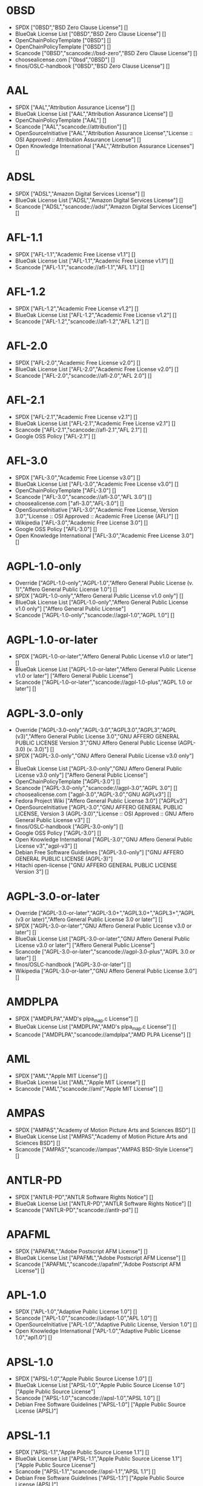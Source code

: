 * 0BSD
- SPDX ["0BSD","BSD Zero Clause License"] []
- BlueOak License List ["0BSD","BSD Zero Clause License"] []
- OpenChainPolicyTemplate ["0BSD"] []
- OpenChainPolicyTemplate ["0BSD"] []
- Scancode ["0BSD","scancode://bsd-zero","BSD Zero Clause License"] []
- choosealicense.com ["0bsd","0BSD"] []
- finos/OSLC-handbook ["0BSD","BSD Zero Clause License"] []

* AAL
- SPDX ["AAL","Attribution Assurance License"] []
- BlueOak License List ["AAL","Attribution Assurance License"] []
- OpenChainPolicyTemplate ["AAL"] []
- Scancode ["AAL","scancode://attribution"] []
- OpenSourceInitiative ["AAL","Attribution Assurance License","License :: OSI Approved :: Attribution Assurance License"] []
- Open Knowledge International ["AAL","Attribution Assurance Licenses"] []

* ADSL
- SPDX ["ADSL","Amazon Digital Services License"] []
- BlueOak License List ["ADSL","Amazon Digital Services License"] []
- Scancode ["ADSL","scancode://adsl","Amazon Digital Services License"] []

* AFL-1.1
- SPDX ["AFL-1.1","Academic Free License v1.1"] []
- BlueOak License List ["AFL-1.1","Academic Free License v1.1"] []
- Scancode ["AFL-1.1","scancode://afl-1.1","AFL 1.1"] []

* AFL-1.2
- SPDX ["AFL-1.2","Academic Free License v1.2"] []
- BlueOak License List ["AFL-1.2","Academic Free License v1.2"] []
- Scancode ["AFL-1.2","scancode://afl-1.2","AFL 1.2"] []

* AFL-2.0
- SPDX ["AFL-2.0","Academic Free License v2.0"] []
- BlueOak License List ["AFL-2.0","Academic Free License v2.0"] []
- Scancode ["AFL-2.0","scancode://afl-2.0","AFL 2.0"] []

* AFL-2.1
- SPDX ["AFL-2.1","Academic Free License v2.1"] []
- BlueOak License List ["AFL-2.1","Academic Free License v2.1"] []
- Scancode ["AFL-2.1","scancode://afl-2.1","AFL 2.1"] []
- Google OSS Policy ["AFL-2.1"] []

* AFL-3.0
- SPDX ["AFL-3.0","Academic Free License v3.0"] []
- BlueOak License List ["AFL-3.0","Academic Free License v3.0"] []
- OpenChainPolicyTemplate ["AFL-3.0"] []
- Scancode ["AFL-3.0","scancode://afl-3.0","AFL 3.0"] []
- choosealicense.com ["afl-3.0","AFL-3.0"] []
- OpenSourceInitiative ["AFL-3.0","Academic Free License, Version 3.0","License :: OSI Approved :: Academic Free License (AFL)"] []
- Wikipedia ["AFL-3.0","Academic Free License 3.0"] []
- Google OSS Policy ["AFL-3.0"] []
- Open Knowledge International ["AFL-3.0","Academic Free License 3.0"] []

* AGPL-1.0-only
- Override ["AGPL-1.0-only","AGPL-1.0","Affero General Public License (v. 1)","Affero General Public License 1.0"] []
- SPDX ["AGPL-1.0-only","Affero General Public License v1.0 only"] []
- BlueOak License List ["AGPL-1.0-only","Affero General Public License v1.0 only"] ["Affero General Public License"]
- Scancode ["AGPL-1.0-only","scancode://agpl-1.0","AGPL 1.0"] []

* AGPL-1.0-or-later
- SPDX ["AGPL-1.0-or-later","Affero General Public License v1.0 or later"] []
- BlueOak License List ["AGPL-1.0-or-later","Affero General Public License v1.0 or later"] ["Affero General Public License"]
- Scancode ["AGPL-1.0-or-later","scancode://agpl-1.0-plus","AGPL 1.0 or later"] []

* AGPL-3.0-only
- Override ["AGPL-3.0-only","AGPL-3.0","AGPL3.0","AGPL3","AGPL (v3)","Affero General Public License 3.0","GNU AFFERO GENERAL PUBLIC LICENSE Version 3","GNU Affero General Public License (AGPL-3.0) (v. 3.0)"] []
- SPDX ["AGPL-3.0-only","GNU Affero General Public License v3.0 only"] []
- BlueOak License List ["AGPL-3.0-only","GNU Affero General Public License v3.0 only"] ["Affero General Public License"]
- OpenChainPolicyTemplate ["AGPL-3.0"] []
- Scancode ["AGPL-3.0-only","scancode://agpl-3.0","AGPL 3.0"] []
- choosealicense.com ["agpl-3.0","AGPL-3.0","GNU AGPLv3"] []
- Fedora Project Wiki ["Affero General Public License 3.0"] ["AGPLv3"]
- OpenSourceInitiative ["AGPL-3.0","GNU AFFERO GENERAL PUBLIC LICENSE, Version 3 (AGPL-3.0)","License :: OSI Approved :: GNU Affero General Public License v3"] []
- finos/OSLC-handbook ["AGPL-3.0-only"] []
- Google OSS Policy ["AGPL-3.0"] []
- Open Knowledge International ["AGPL-3.0","GNU Affero General Public License v3","agpl-v3"] []
- Debian Free Software Guidelines ["AGPL-3.0-only"] ["GNU AFFERO GENERAL PUBLIC LICENSE (AGPL-3)"]
- Hitachi open-license ["GNU AFFERO GENERAL PUBLIC LICENSE Version 3"] []

* AGPL-3.0-or-later
- Override ["AGPL-3.0-or-later","AGPL-3.0+","AGPL3.0+","AGPL3+","AGPL (v3 or later)","Affero General Public License 3.0 or later"] []
- SPDX ["AGPL-3.0-or-later","GNU Affero General Public License v3.0 or later"] []
- BlueOak License List ["AGPL-3.0-or-later","GNU Affero General Public License v3.0 or later"] ["Affero General Public License"]
- Scancode ["AGPL-3.0-or-later","scancode://agpl-3.0-plus","AGPL 3.0 or later"] []
- finos/OSLC-handbook ["AGPL-3.0-or-later"] []
- Wikipedia ["AGPL-3.0-or-later","GNU Affero General Public License 3.0"] []

* AMDPLPA
- SPDX ["AMDPLPA","AMD's plpa_map.c License"] []
- BlueOak License List ["AMDPLPA","AMD's plpa_map.c License"] []
- Scancode ["AMDPLPA","scancode://amdplpa","AMD PLPA License"] []

* AML
- SPDX ["AML","Apple MIT License"] []
- BlueOak License List ["AML","Apple MIT License"] []
- Scancode ["AML","scancode://aml","Apple MIT License"] []

* AMPAS
- SPDX ["AMPAS","Academy of Motion Picture Arts and Sciences BSD"] []
- BlueOak License List ["AMPAS","Academy of Motion Picture Arts and Sciences BSD"] []
- Scancode ["AMPAS","scancode://ampas","AMPAS BSD-Style License"] []

* ANTLR-PD
- SPDX ["ANTLR-PD","ANTLR Software Rights Notice"] []
- BlueOak License List ["ANTLR-PD","ANTLR Software Rights Notice"] []
- Scancode ["ANTLR-PD","scancode://antlr-pd"] []

* APAFML
- SPDX ["APAFML","Adobe Postscript AFM License"] []
- BlueOak License List ["APAFML","Adobe Postscript AFM License"] []
- Scancode ["APAFML","scancode://apafml","Adobe Postscript AFM License"] []

* APL-1.0
- SPDX ["APL-1.0","Adaptive Public License 1.0"] []
- Scancode ["APL-1.0","scancode://adapt-1.0","APL 1.0"] []
- OpenSourceInitiative ["APL-1.0","Adaptive Public License, Version 1.0"] []
- Open Knowledge International ["APL-1.0","Adaptive Public License 1.0","apl1.0"] []

* APSL-1.0
- SPDX ["APSL-1.0","Apple Public Source License 1.0"] []
- BlueOak License List ["APSL-1.0","Apple Public Source License 1.0"] ["Apple Public Source License"]
- Scancode ["APSL-1.0","scancode://apsl-1.0","APSL 1.0"] []
- Debian Free Software Guidelines ["APSL-1.0"] ["Apple Public Source License (APSL)"]

* APSL-1.1
- SPDX ["APSL-1.1","Apple Public Source License 1.1"] []
- BlueOak License List ["APSL-1.1","Apple Public Source License 1.1"] ["Apple Public Source License"]
- Scancode ["APSL-1.1","scancode://apsl-1.1","APSL 1.1"] []
- Debian Free Software Guidelines ["APSL-1.1"] ["Apple Public Source License (APSL)"]

* APSL-1.2
- SPDX ["APSL-1.2","Apple Public Source License 1.2"] []
- BlueOak License List ["APSL-1.2","Apple Public Source License 1.2"] ["Apple Public Source License"]
- Scancode ["APSL-1.2","scancode://apsl-1.2","APSL 1.2"] []
- Debian Free Software Guidelines ["APSL-1.2"] ["Apple Public Source License (APSL)"]

* APSL-2.0
- SPDX ["APSL-2.0","Apple Public Source License 2.0"] []
- BlueOak License List ["APSL-2.0","Apple Public Source License 2.0"] ["Apple Public Source License"]
- OpenChainPolicyTemplate ["APSL-2.0"] []
- Scancode ["APSL-2.0","scancode://apsl-2.0","APSL 2.0"] []
- OpenSourceInitiative ["APSL-2.0","Apple Public Source License, Version 2.0","License :: OSI Approved :: Apple Public Source License"] []
- Google OSS Policy ["APSL-2.0"] []
- Open Knowledge International ["APSL-2.0","Apple Public Source License 2.0"] []
- Debian Free Software Guidelines ["APSL-2.0"] ["Apple Public Source License (APSL)"]

* Abstyles
- SPDX ["Abstyles","Abstyles License"] []
- Scancode ["Abstyles","scancode://abstyles","Abstyles License"] []

* Adobe-2006
- SPDX ["Adobe-2006","Adobe Systems Incorporated Source Code License Agreement"] []
- BlueOak License List ["Adobe-2006","Adobe Systems Incorporated Source Code License Agreement"] []
- Scancode ["Adobe-2006","scancode://adobe-scl","Adobe Source Code License 2006"] []

* Adobe-Glyph
- SPDX ["Adobe-Glyph","Adobe Glyph List License"] []
- Scancode ["Adobe-Glyph","scancode://adobe-glyph","Adobe Glyph License"] []

* Afmparse
- SPDX ["Afmparse","Afmparse License"] []
- BlueOak License List ["Afmparse","Afmparse License"] []
- Scancode ["Afmparse","scancode://afmparse","afmparse License"] []

* Aladdin
- SPDX ["Aladdin","Aladdin Free Public License"] []
- Scancode ["Aladdin","scancode://afpl-8.0","Aladdin FPL v8"] []

* Apache-1.0
- Override ["Apache-1.0","Apache (v1.0)","Apache Software License 1.0","ASL 1.0","Apache Software License, Version 1.0"] []
- SPDX ["Apache-1.0","Apache License 1.0"] []
- BlueOak License List ["Apache-1.0","Apache License 1.0"] []
- Scancode ["Apache-1.0","scancode://apache-1.0","Apache 1.0"] []
- Debian Free Software Guidelines ["Apache-1.0"] ["The Apache Software License (ASL)"]

* Apache-1.1
- Override ["Apache-1.1","Apache (v1.1)","Apache Software License 1.1","ASL 1.1","Apache Software License, Version 1.1"] []
- SPDX ["Apache-1.1","Apache License 1.1"] []
- BlueOak License List ["Apache-1.1","Apache License 1.1"] []
- Scancode ["Apache-1.1","scancode://apache-1.1","Apache 1.1"] []
- OpenSourceInitiative ["Apache-1.1","Apache Software License, Version 1.1"] []
- finos/OSLC-handbook ["Apache-1.1","Apache Software License 1.1"] []
- Google OSS Policy ["Apache-1.1"] []
- Open Knowledge International ["Apache-1.1","Apache Software License 1.1"] []
- Debian Free Software Guidelines ["Apache-1.1"] ["The Apache Software License (ASL)"]

* Apache-2.0
- Override ["Apache-2.0","Apache (v2.0)","Apache Software License 2.0","ASL 2.0","Apache License, Version 2.0"] []
- SPDX ["Apache-2.0","Apache License 2.0"] []
- BlueOak License List ["Apache-2.0","Apache License 2.0"] []
- OpenChainPolicyTemplate ["Apache-2.0"] []
- Scancode ["Apache-2.0","scancode://apache-2.0","Apache 2.0"] []
- choosealicense.com ["apache-2.0","Apache-2.0"] []
- OpenSourceInitiative ["Apache-2.0","Apache License, Version 2.0","License :: OSI Approved :: Apache Software License"] []
- finos/OSLC-handbook ["Apache-2.0","Apache Software License 2.0"] []
- Wikipedia ["Apache-2.0","Apache License 2.0"] []
- Google OSS Policy ["Apache-2.0"] []
- Open Knowledge International ["Apache-2.0","Apache Software License 2.0","apache2.0"] []
- Debian Free Software Guidelines ["Apache-2.0"] ["The Apache Software License (ASL)"]

* Artistic-1.0
- Override ["Artistic-1.0","Artistic 1.0 (original)"] []
- SPDX ["Artistic-1.0","Artistic License 1.0"] []
- BlueOak License List ["Artistic-1.0","Artistic License 1.0"] []
- Scancode ["Artistic-1.0","scancode://artistic-1.0","Artistic 1.0"] []
- OpenSourceInitiative ["Artistic-1.0","Artistic License, Version 1.0"] []
- Google OSS Policy ["Artistic-1.0"] []
- Debian Free Software Guidelines ["Artistic-1.0"] ["Artistic License"]

* Artistic-1.0-Perl
- SPDX ["Artistic-1.0-Perl","Artistic License 1.0 (Perl)"] []
- BlueOak License List ["Artistic-1.0-Perl","Artistic License 1.0 (Perl)"] []
- Scancode ["Artistic-1.0-Perl","scancode://artistic-perl-1.0","Artistic-Perl-1.0"] []
- finos/OSLC-handbook ["Artistic-1.0-Perl","Artistic License 1.0 (Perl)"] []
- Debian Free Software Guidelines ["Artistic-1.0-Perl"] ["Artistic License"]

* Artistic-1.0-cl8
- SPDX ["Artistic-1.0-cl8","Artistic License 1.0 w/clause 8"] []
- BlueOak License List ["Artistic-1.0-cl8","Artistic License 1.0 w/clause 8"] []
- Scancode ["Artistic-1.0-cl8","scancode://artistic-1.0-cl8","Artistic 1.0 w/clause 8"] []
- Debian Free Software Guidelines ["Artistic-1.0-cl8"] ["Artistic License"]

* Artistic-2.0
- Override ["Artistic-2.0","Artistic 2.0","Artistic License (v. 2.0)"] []
- SPDX ["Artistic-2.0","Artistic License 2.0"] []
- BlueOak License List ["Artistic-2.0","Artistic License 2.0"] []
- OpenChainPolicyTemplate ["Artistic-2.0"] []
- Scancode ["Artistic-2.0","scancode://artistic-2.0","Artistic 2.0"] []
- choosealicense.com ["artistic-2.0","Artistic-2.0"] []
- OpenSourceInitiative ["Artistic-2.0","Artistic License, Version 2.0","License :: OSI Approved :: Artistic License"] []
- finos/OSLC-handbook ["Artistic-2.0","Artistic License 2.0"] []
- Wikipedia ["Artistic-2.0","Artistic License 2.0"] []
- Google OSS Policy ["Artistic-2.0"] []
- Open Knowledge International ["Artistic-2.0","Artistic License 2.0","artistic-license-2.0"] []
- Debian Free Software Guidelines ["Artistic-2.0"] ["Artistic License"]

* BSD-1-Clause
- SPDX ["BSD-1-Clause","BSD 1-Clause License"] []
- BlueOak License List ["BSD-1-Clause","BSD 1-Clause License"] []
- Scancode ["BSD-1-Clause","scancode://bsd-1-clause"] []

* BSD-2-Clause
- Override ["BSD-2-Clause","BSD (2 clause)","BSD License (two clause)"] []
- SPDX ["BSD-2-Clause","BSD 2-Clause \"Simplified\" License"] []
- BlueOak License List ["BSD-2-Clause","BSD 2-Clause \"Simplified\" License"] []
- OpenChainPolicyTemplate ["BSD-2-Clause"] []
- OpenChainPolicyTemplate ["BSD-2-Clause"] []
- Scancode ["BSD-2-Clause","scancode://bsd-simplified"] []
- choosealicense.com ["bsd-2-clause","BSD-2-Clause"] []
- OpenSourceInitiative ["BSD-2","BSD 2-Clause License","BSD-2-clause","BSD-2-Clause","Simplified BSD License","FreeBSD License"] []
- finos/OSLC-handbook ["BSD-2-Clause","BSD 2-Clause \"Simplified\" License"] []
- Open Knowledge International ["BSD-2-Clause","BSD 2-Clause \"Simplified\" or \"FreeBSD\" License (BSD-2-Clause)"] []

* BSD-2-Clause-Patent
- SPDX ["BSD-2-Clause-Patent","BSD-2-Clause Plus Patent License"] []
- BlueOak License List ["BSD-2-Clause-Patent","BSD-2-Clause Plus Patent License"] []
- OpenChainPolicyTemplate ["BSD-2-Clause-Patent"] []
- Scancode ["BSD-2-Clause-Patent","scancode://bsd-plus-patent","BSD-2-Clause Plus Patent"] []

* BSD-2-Clause-Views
- SPDX ["BSD-2-Clause-Views","BSD 2-Clause with views sentence"] []
- Scancode ["BSD-2-Clause-Views","scancode://bsd-2-clause-views"] []

* BSD-3-Clause
- Override ["BSD-3-Clause","BSD (3 clause)","BSD License (no advertising)"] []
- SPDX ["BSD-3-Clause","BSD 3-Clause \"New\" or \"Revised\" License"] []
- BlueOak License List ["BSD-3-Clause","BSD 3-Clause \"New\" or \"Revised\" License"] []
- OpenChainPolicyTemplate ["BSD-3-Clause"] []
- Scancode ["BSD-3-Clause","scancode://bsd-new"] []
- choosealicense.com ["bsd-3-clause","BSD-3-Clause"] []
- OpenSourceInitiative ["BSD-3","BSD 3-Clause License","BSD-3-clause","BSD-3-Clause","License :: OSI Approved :: BSD License","Revised BSD License","Modified BSD License","New BSD License"] []
- finos/OSLC-handbook ["BSD-3-Clause","BSD 3-Clause \"New\" or \"Revised\" License"] []
- Google OSS Policy ["BSD-3-Clause"] []
- Open Knowledge International ["BSD-3-Clause","BSD 3-Clause \"New\" or \"Revised\" License (BSD-3-Clause)"] []
- Debian Free Software Guidelines ["BSD-3-Clause"] ["The BSD-3-clause License"]

* BSD-3-Clause-Attribution
- SPDX ["BSD-3-Clause-Attribution","BSD with attribution"] []
- BlueOak License List ["BSD-3-Clause-Attribution","BSD with attribution"] []
- Scancode ["BSD-3-Clause-Attribution","scancode://bsd-ack","BSD Acknowledgment License"] []

* BSD-3-Clause-Clear
- SPDX ["BSD-3-Clause-Clear","BSD 3-Clause Clear License"] []
- BlueOak License List ["BSD-3-Clause-Clear","BSD 3-Clause Clear License"] []
- OpenChainPolicyTemplate ["BSD-3-Clause-Clear"] []
- Scancode ["BSD-3-Clause-Clear","scancode://clear-bsd","Clear BSD License"] []
- choosealicense.com ["bsd-3-clause-clear","BSD-3-Clause-Clear","Clear BSD"] []
- Debian Free Software Guidelines ["BSD-3-Clause-Clear"] ["The BSD-3-clause License"]

* BSD-3-Clause-LBNL
- SPDX ["BSD-3-Clause-LBNL","Lawrence Berkeley National Labs BSD variant license"] []
- BlueOak License List ["BSD-3-Clause-LBNL","Lawrence Berkeley National Labs BSD variant license"] []
- Scancode ["BSD-3-Clause-LBNL","scancode://lbnl-bsd","LBNL BSD Variant"] []

* BSD-3-Clause-No-Nuclear-License
- SPDX ["BSD-3-Clause-No-Nuclear-License","BSD 3-Clause No Nuclear License"] []
- Scancode ["BSD-3-Clause-No-Nuclear-License","scancode://sun-bsd-no-nuclear","Sun BSD-Style with Nuclear Restrictions"] []

* BSD-3-Clause-No-Nuclear-License-2014
- SPDX ["BSD-3-Clause-No-Nuclear-License-2014","BSD 3-Clause No Nuclear License 2014"] []
- BlueOak License List ["BSD-3-Clause-No-Nuclear-License-2014","BSD 3-Clause No Nuclear License 2014"] []
- Scancode ["BSD-3-Clause-No-Nuclear-License-2014","scancode://oracle-bsd-no-nuclear","Oracle BSD-Style with Nuclear Restrictions"] []

* BSD-3-Clause-No-Nuclear-Warranty
- SPDX ["BSD-3-Clause-No-Nuclear-Warranty","BSD 3-Clause No Nuclear Warranty"] []
- BlueOak License List ["BSD-3-Clause-No-Nuclear-Warranty","BSD 3-Clause No Nuclear Warranty"] []
- Scancode ["BSD-3-Clause-No-Nuclear-Warranty","scancode://bsd-3-clause-no-nuclear-warranty","BSD 3-Clause No Nuclear Warranty"] []

* BSD-3-Clause-Open-MPI
- SPDX ["BSD-3-Clause-Open-MPI","BSD 3-Clause Open MPI variant"] []
- Scancode ["BSD-3-Clause-Open-MPI","scancode://bsd-3-clause-open-mpi","BSD 3-Clause Open MPI variant"] []

* BSD-4-Clause
- Override ["BSD-4-Clause"] []
- Override ["BSD-4-Clause","BSD License (original)"] []
- SPDX ["BSD-4-Clause","BSD 4-Clause \"Original\" or \"Old\" License"] []
- BlueOak License List ["BSD-4-Clause","BSD 4-Clause \"Original\" or \"Old\" License"] []
- Scancode ["BSD-4-Clause","scancode://bsd-original","BSD-Original"] []
- choosealicense.com ["bsd-4-clause","BSD-4-Clause"] []
- Fedora Project Wiki ["BSD License (original)"] ["BSD with advertising"]
- finos/OSLC-handbook ["BSD-4-Clause","BSD 4-Clause \"Original\" or \"Old\" License"] []
- Google OSS Policy ["BSD-4-Clause"] []
- Hitachi open-license ["BSD 4-clause \"Original\" or \"Old\" License"] []

* BSD-4-Clause-UC
- Override ["BSD-4-Clause-UC"] []
- SPDX ["BSD-4-Clause-UC","BSD-4-Clause (University of California-Specific)"] []
- BlueOak License List ["BSD-4-Clause-UC","BSD-4-Clause (University of California-Specific)"] []
- Scancode ["BSD-4-Clause-UC","scancode://bsd-original-uc","BSD-Original-UC"] []
- finos/OSLC-handbook ["BSD-4-Clause-UC","BSD-4-Clause (University of California-Specific)"] []
- Google OSS Policy ["BSD-4-Clause-UC"] []

* BSD-Protection
- SPDX ["BSD-Protection","BSD Protection License"] []
- BlueOak License List ["BSD-Protection","BSD Protection License"] ["BSD Protection License"]
- Scancode ["BSD-Protection","scancode://bsd-protection","BSD Protection License"] []

* BSD-Source-Code
- SPDX ["BSD-Source-Code","BSD Source Code Attribution"] []
- BlueOak License List ["BSD-Source-Code","BSD Source Code Attribution"] []
- Scancode ["BSD-Source-Code","scancode://bsd-source-code","BSD Source Code Attribution"] []

* BSL-1.0
- Override ["BSL-1.0","BSL (v1.0)"] []
- Override ["BSL-1.0","BSL (v1)"] []
- SPDX ["BSL-1.0","Boost Software License 1.0"] []
- BlueOak License List ["BSL-1.0","Boost Software License 1.0"] []
- OpenChainPolicyTemplate ["BSL-1.0"] []
- Scancode ["BSL-1.0","scancode://boost-1.0","Boost 1.0"] []
- choosealicense.com ["bsl-1.0","BSL-1.0"] []
- OpenSourceInitiative ["BSL-1.0","Boost Software License 1.0 (BSL-1.0)"] []
- finos/OSLC-handbook ["BSL-1.0","Boost Software License 1.0"] []
- Wikipedia ["BSL-1.0","Boost Software License 1.0"] []
- Google OSS Policy ["BSL-1.0"] []
- Open Knowledge International ["BSL-1.0","Boost Software License 1.0","bsl1.0"] []

* Bahyph
- SPDX ["Bahyph","Bahyph License"] []
- BlueOak License List ["Bahyph","Bahyph License"] []
- Scancode ["Bahyph","scancode://bahyph","Bahyph License"] []

* Barr
- SPDX ["Barr","Barr License"] []
- BlueOak License List ["Barr","Barr License"] []
- Scancode ["Barr","scancode://barr-tex","Barr TeX License"] []

* Beerware
- SPDX ["Beerware","Beerware License"] []
- BlueOak License List ["Beerware","Beerware License"] []
- Scancode ["Beerware","scancode://beerware","Beer-Ware License"] []
- Wikipedia ["Beerware","Beerware 42"] []
- Google OSS Policy ["Beerware"] []

* BitTorrent-1.0
- SPDX ["BitTorrent-1.0","BitTorrent Open Source License v1.0"] []
- Scancode ["BitTorrent-1.0","scancode://bittorrent-1.0","BitTorrent 1.0"] []

* BitTorrent-1.1
- SPDX ["BitTorrent-1.1","BitTorrent Open Source License v1.1"] []
- Scancode ["BitTorrent-1.1","scancode://bittorrent-1.1","BitTorrent 1.1"] []
- Open Knowledge International ["BitTorrent-1.1","BitTorrent Open Source License 1.1"] []

* BlueOak-1.0.0
- SPDX ["BlueOak-1.0.0","Blue Oak Model License 1.0.0"] []
- BlueOak License List ["BlueOak-1.0.0","Blue Oak Model License 1.0.0"] []
- Scancode ["BlueOak-1.0.0","scancode://blueoak-1.0.0","Blue Oak Model License 1.0.0"] []

* Borceux
- SPDX ["Borceux","Borceux license"] []
- BlueOak License List ["Borceux","Borceux license"] []
- Scancode ["Borceux","scancode://borceux","Borceux License"] []

* CAL-1.0
- SPDX ["CAL-1.0","Cryptographic Autonomy License 1.0"] []
- BlueOak License List ["CAL-1.0","Cryptographic Autonomy License 1.0"] ["Cryptographic Autonomy License"]
- Scancode ["CAL-1.0","scancode://cal-1.0"] []

* CAL-1.0-Combined-Work-Exception
- SPDX ["CAL-1.0-Combined-Work-Exception","Cryptographic Autonomy License 1.0 (Combined Work Exception)"] []
- Scancode ["CAL-1.0-Combined-Work-Exception","scancode://cal-1.0-combined-work-exception"] []

* CATOSL-1.1
- SPDX ["CATOSL-1.1","Computer Associates Trusted Open Source License 1.1"] []
- OpenChainPolicyTemplate ["CATOSL-1.1"] []
- Scancode ["CATOSL-1.1","scancode://ca-tosl-1.1","CA Trusted Open Source License 1.1"] []
- OpenSourceInitiative ["CATOSL-1.1","Computer Associates Trusted Open Source License, Version 1.1"] []
- Open Knowledge International ["CATOSL-1.1","Computer Associates Trusted Open Source License 1.1 (CATOSL-1.1)","ca-tosl1.1"] []

* CC-BY-1.0
- SPDX ["CC-BY-1.0","Creative Commons Attribution 1.0 Generic"] []
- Scancode ["CC-BY-1.0","scancode://cc-by-1.0"] []
- Google OSS Policy ["CC-BY-1.0"] []
- Debian Free Software Guidelines ["CC-BY-1.0"] ["Creative Commons Attribution License (CC-by), v1.0"]

* CC-BY-2.0
- SPDX ["CC-BY-2.0","Creative Commons Attribution 2.0 Generic"] []
- Scancode ["CC-BY-2.0","scancode://cc-by-2.0"] []
- Google OSS Policy ["CC-BY-2.0"] []

* CC-BY-2.5
- SPDX ["CC-BY-2.5","Creative Commons Attribution 2.5 Generic"] []
- Scancode ["CC-BY-2.5","scancode://cc-by-2.5"] []
- Google OSS Policy ["CC-BY-2.5"] []

* CC-BY-3.0
- SPDX ["CC-BY-3.0","Creative Commons Attribution 3.0 Unported"] []
- Scancode ["CC-BY-3.0","scancode://cc-by-3.0"] []
- Google OSS Policy ["CC-BY-3.0"] []
- Debian Free Software Guidelines ["CC-BY-3.0"] ["Creative Commons Attribution unported (CC-BY) v3.0"]

* CC-BY-3.0-AT
- SPDX ["CC-BY-3.0-AT","Creative Commons Attribution 3.0 Austria"] []
- Scancode ["CC-BY-3.0-AT","scancode://cc-by-3.0-at"] []

* CC-BY-3.0-US
- SPDX ["CC-BY-3.0-US","Creative Commons Attribution 3.0 United States"] []

* CC-BY-4.0
- SPDX ["CC-BY-4.0","Creative Commons Attribution 4.0 International"] []
- Scancode ["CC-BY-4.0","scancode://cc-by-4.0"] []
- choosealicense.com ["cc-by-4.0","CC-BY-4.0"] []
- Wikipedia ["CC-BY-4.0","CC-BY 4.0"] []
- Google OSS Policy ["CC-BY-4.0"] []
- Open Knowledge International ["CC-BY-4.0","Creative Commons Attribution 4.0"] []
- Debian Free Software Guidelines ["CC-BY-4.0"] ["Creative Commons Attribution unported (CC-BY) v4.0"]

* CC-BY-NC-1.0
- Override ["CC-BY-NC-1.0"] []
- SPDX ["CC-BY-NC-1.0","Creative Commons Attribution Non Commercial 1.0 Generic"] []
- Scancode ["CC-BY-NC-1.0","scancode://cc-by-nc-1.0"] []
- Google OSS Policy ["CC-BY-NC-1.0"] []
- Debian Free Software Guidelines ["CC-BY-NC-1.0"] ["Creative Commons Attribution-Non Commercial-Share Alike (CC-by-nc-sa)"]

* CC-BY-NC-2.0
- Override ["CC-BY-NC-2.0"] []
- SPDX ["CC-BY-NC-2.0","Creative Commons Attribution Non Commercial 2.0 Generic"] []
- Scancode ["CC-BY-NC-2.0","scancode://cc-by-nc-2.0"] []
- Google OSS Policy ["CC-BY-NC-2.0"] []
- Debian Free Software Guidelines ["CC-BY-NC-2.0"] ["Creative Commons Attribution-Non Commercial-Share Alike (CC-by-nc-sa)"]

* CC-BY-NC-2.5
- Override ["CC-BY-NC-2.5"] []
- SPDX ["CC-BY-NC-2.5","Creative Commons Attribution Non Commercial 2.5 Generic"] []
- Scancode ["CC-BY-NC-2.5","scancode://cc-by-nc-2.5"] []
- Google OSS Policy ["CC-BY-NC-2.5"] []
- Debian Free Software Guidelines ["CC-BY-NC-2.5"] ["Creative Commons Attribution-Non Commercial-Share Alike (CC-by-nc-sa)"]

* CC-BY-NC-3.0
- Override ["CC-BY-NC-3.0"] []
- SPDX ["CC-BY-NC-3.0","Creative Commons Attribution Non Commercial 3.0 Unported"] []
- Scancode ["CC-BY-NC-3.0","scancode://cc-by-nc-3.0"] []
- Google OSS Policy ["CC-BY-NC-3.0"] []
- Debian Free Software Guidelines ["CC-BY-NC-3.0"] ["Creative Commons Attribution-Non Commercial-Share Alike (CC-by-nc-sa)"]

* CC-BY-NC-4.0
- Override ["CC-BY-NC-4.0"] []
- SPDX ["CC-BY-NC-4.0","Creative Commons Attribution Non Commercial 4.0 International"] []
- OpenChainPolicyTemplate ["CC-BY-NC-4.0"] []
- Scancode ["CC-BY-NC-4.0","scancode://cc-by-nc-4.0"] []
- Google OSS Policy ["CC-BY-NC-4.0"] []
- Open Knowledge International ["CC-BY-NC-4.0","Creative Commons Attribution-NonCommercial 4.0"] []
- Debian Free Software Guidelines ["CC-BY-NC-4.0"] ["Creative Commons Attribution-Non Commercial-Share Alike (CC-by-nc-sa)"]

* CC-BY-NC-ND-1.0
- Override ["CC-BY-NC-ND-1.0"] []
- SPDX ["CC-BY-NC-ND-1.0","Creative Commons Attribution Non Commercial No Derivatives 1.0 Generic"] []
- Scancode ["CC-BY-NC-ND-1.0","scancode://cc-by-nc-nd-1.0"] []
- Google OSS Policy ["CC-BY-NC-ND-1.0"] []
- Debian Free Software Guidelines ["CC-BY-NC-ND-1.0"] ["Creative Commons Attribution-Non Commercial-Share Alike (CC-by-nc-sa)"]

* CC-BY-NC-ND-2.0
- Override ["CC-BY-NC-ND-2.0"] []
- SPDX ["CC-BY-NC-ND-2.0","Creative Commons Attribution Non Commercial No Derivatives 2.0 Generic"] []
- Scancode ["CC-BY-NC-ND-2.0","scancode://cc-by-nc-nd-2.0"] []
- Google OSS Policy ["CC-BY-NC-ND-2.0"] []
- Debian Free Software Guidelines ["CC-BY-NC-ND-2.0"] ["Creative Commons Attribution-Non Commercial-Share Alike (CC-by-nc-sa)"]

* CC-BY-NC-ND-2.5
- Override ["CC-BY-NC-ND-2.5"] []
- SPDX ["CC-BY-NC-ND-2.5","Creative Commons Attribution Non Commercial No Derivatives 2.5 Generic"] []
- Scancode ["CC-BY-NC-ND-2.5","scancode://cc-by-nc-nd-2.5"] []
- Google OSS Policy ["CC-BY-NC-ND-2.5"] []
- Debian Free Software Guidelines ["CC-BY-NC-ND-2.5"] ["Creative Commons Attribution-Non Commercial-Share Alike (CC-by-nc-sa)"]

* CC-BY-NC-ND-3.0
- Override ["CC-BY-NC-ND-3.0"] []
- SPDX ["CC-BY-NC-ND-3.0","Creative Commons Attribution Non Commercial No Derivatives 3.0 Unported"] []
- Scancode ["CC-BY-NC-ND-3.0","scancode://cc-by-nc-nd-3.0"] []
- Google OSS Policy ["CC-BY-NC-ND-3.0"] []
- Debian Free Software Guidelines ["CC-BY-NC-ND-3.0"] ["Creative Commons Attribution-Non Commercial-Share Alike (CC-by-nc-sa)"]

* CC-BY-NC-ND-3.0-IGO
- SPDX ["CC-BY-NC-ND-3.0-IGO","Creative Commons Attribution Non Commercial No Derivatives 3.0 IGO"] []
- Scancode ["CC-BY-NC-ND-3.0-IGO","scancode://cc-by-nc-nd-3.0-igo"] []

* CC-BY-NC-ND-4.0
- Override ["CC-BY-NC-ND-4.0"] []
- SPDX ["CC-BY-NC-ND-4.0","Creative Commons Attribution Non Commercial No Derivatives 4.0 International"] []
- Scancode ["CC-BY-NC-ND-4.0","scancode://cc-by-nc-nd-4.0"] []
- Google OSS Policy ["CC-BY-NC-ND-4.0"] []
- Debian Free Software Guidelines ["CC-BY-NC-ND-4.0"] ["Creative Commons Attribution-Non Commercial-Share Alike (CC-by-nc-sa)"]

* CC-BY-NC-SA-1.0
- Override ["CC-BY-NC-SA-1.0"] []
- SPDX ["CC-BY-NC-SA-1.0","Creative Commons Attribution Non Commercial Share Alike 1.0 Generic"] []
- Scancode ["CC-BY-NC-SA-1.0","scancode://cc-by-nc-sa-1.0"] []
- Google OSS Policy ["CC-BY-NC-SA-1.0"] []
- Debian Free Software Guidelines ["CC-BY-NC-SA-1.0"] ["Creative Commons Attribution-Non Commercial-Share Alike (CC-by-nc-sa)"]

* CC-BY-NC-SA-2.0
- Override ["CC-BY-NC-SA-2.0"] []
- SPDX ["CC-BY-NC-SA-2.0","Creative Commons Attribution Non Commercial Share Alike 2.0 Generic"] []
- Scancode ["CC-BY-NC-SA-2.0","scancode://cc-by-nc-sa-2.0"] []
- Google OSS Policy ["CC-BY-NC-SA-2.0"] []
- Debian Free Software Guidelines ["CC-BY-NC-SA-2.0"] ["Creative Commons Attribution-Non Commercial-Share Alike (CC-by-nc-sa)"]

* CC-BY-NC-SA-2.5
- Override ["CC-BY-NC-SA-2.5"] []
- SPDX ["CC-BY-NC-SA-2.5","Creative Commons Attribution Non Commercial Share Alike 2.5 Generic"] []
- Scancode ["CC-BY-NC-SA-2.5","scancode://cc-by-nc-sa-2.5"] []
- Google OSS Policy ["CC-BY-NC-SA-2.5"] []
- Debian Free Software Guidelines ["CC-BY-NC-SA-2.5"] ["Creative Commons Attribution-Non Commercial-Share Alike (CC-by-nc-sa)"]

* CC-BY-NC-SA-3.0
- Override ["CC-BY-NC-SA-3.0"] []
- SPDX ["CC-BY-NC-SA-3.0","Creative Commons Attribution Non Commercial Share Alike 3.0 Unported"] []
- Scancode ["CC-BY-NC-SA-3.0","scancode://cc-by-nc-sa-3.0"] []
- Google OSS Policy ["CC-BY-NC-SA-3.0"] []
- Debian Free Software Guidelines ["CC-BY-NC-SA-3.0"] ["Creative Commons Attribution-Non Commercial-Share Alike (CC-by-nc-sa)"]

* CC-BY-NC-SA-4.0
- Override ["CC-BY-NC-SA-4.0"] []
- SPDX ["CC-BY-NC-SA-4.0","Creative Commons Attribution Non Commercial Share Alike 4.0 International"] []
- Scancode ["CC-BY-NC-SA-4.0","scancode://cc-by-nc-sa-4.0"] []
- Google OSS Policy ["CC-BY-NC-SA-4.0"] []
- Debian Free Software Guidelines ["CC-BY-NC-SA-4.0"] ["Creative Commons Attribution-Non Commercial-Share Alike (CC-by-nc-sa)"]

* CC-BY-ND-1.0
- SPDX ["CC-BY-ND-1.0","Creative Commons Attribution No Derivatives 1.0 Generic"] []
- Scancode ["CC-BY-ND-1.0","scancode://cc-by-nd-1.0"] []
- Google OSS Policy ["CC-BY-ND-1.0"] []

* CC-BY-ND-2.0
- SPDX ["CC-BY-ND-2.0","Creative Commons Attribution No Derivatives 2.0 Generic"] []
- Scancode ["CC-BY-ND-2.0","scancode://cc-by-nd-2.0"] []
- Google OSS Policy ["CC-BY-ND-2.0"] []

* CC-BY-ND-2.5
- SPDX ["CC-BY-ND-2.5","Creative Commons Attribution No Derivatives 2.5 Generic"] []
- Scancode ["CC-BY-ND-2.5","scancode://cc-by-nd-2.5"] []
- Google OSS Policy ["CC-BY-ND-2.5"] []

* CC-BY-ND-3.0
- SPDX ["CC-BY-ND-3.0","Creative Commons Attribution No Derivatives 3.0 Unported"] []
- Scancode ["CC-BY-ND-3.0","scancode://cc-by-nd-3.0"] []
- Google OSS Policy ["CC-BY-ND-3.0"] []

* CC-BY-ND-4.0
- SPDX ["CC-BY-ND-4.0","Creative Commons Attribution No Derivatives 4.0 International"] []
- Scancode ["CC-BY-ND-4.0","scancode://cc-by-nd-4.0"] []
- Google OSS Policy ["CC-BY-ND-4.0"] []

* CC-BY-SA-1.0
- SPDX ["CC-BY-SA-1.0","Creative Commons Attribution Share Alike 1.0 Generic"] []
- BlueOak License List ["CC-BY-SA-1.0","Creative Commons Attribution Share Alike 1.0 Generic"] ["Creative Commons Attribution Share Alike"]
- Scancode ["CC-BY-SA-1.0","scancode://cc-by-sa-1.0"] []
- Google OSS Policy ["CC-BY-SA-1.0"] []
- Debian Free Software Guidelines ["CC-BY-SA-1.0"] ["Creative Commons Attribution-Share Alike Generic (CC-BY-SA), v1.0"]

* CC-BY-SA-2.0
- SPDX ["CC-BY-SA-2.0","Creative Commons Attribution Share Alike 2.0 Generic"] []
- BlueOak License List ["CC-BY-SA-2.0","Creative Commons Attribution Share Alike 2.0 Generic"] ["Creative Commons Attribution Share Alike"]
- Scancode ["CC-BY-SA-2.0","scancode://cc-by-sa-2.0"] []
- Google OSS Policy ["CC-BY-SA-2.0"] []

* CC-BY-SA-2.0-UK
- SPDX ["CC-BY-SA-2.0-UK","Creative Commons Attribution Share Alike 2.0 England and Wales"] []

* CC-BY-SA-2.5
- SPDX ["CC-BY-SA-2.5","Creative Commons Attribution Share Alike 2.5 Generic"] []
- BlueOak License List ["CC-BY-SA-2.5","Creative Commons Attribution Share Alike 2.5 Generic"] ["Creative Commons Attribution Share Alike"]
- Scancode ["CC-BY-SA-2.5","scancode://cc-by-sa-2.5"] []
- Google OSS Policy ["CC-BY-SA-2.5"] []

* CC-BY-SA-3.0
- SPDX ["CC-BY-SA-3.0","Creative Commons Attribution Share Alike 3.0 Unported"] []
- BlueOak License List ["CC-BY-SA-3.0","Creative Commons Attribution Share Alike 3.0 Unported"] ["Creative Commons Attribution Share Alike"]
- Scancode ["CC-BY-SA-3.0","scancode://cc-by-sa-3.0"] []
- Google OSS Policy ["CC-BY-SA-3.0"] []
- Debian Free Software Guidelines ["CC-BY-SA-3.0"] ["Creative Commons Attribution Share-Alike (CC-BY-SA) v3.0"]

* CC-BY-SA-3.0-AT
- SPDX ["CC-BY-SA-3.0-AT","Creative Commons Attribution-Share Alike 3.0 Austria"] []
- Scancode ["CC-BY-SA-3.0-AT","scancode://cc-by-sa-3.0-at"] []

* CC-BY-SA-4.0
- SPDX ["CC-BY-SA-4.0","Creative Commons Attribution Share Alike 4.0 International"] []
- BlueOak License List ["CC-BY-SA-4.0","Creative Commons Attribution Share Alike 4.0 International"] ["Creative Commons Attribution Share Alike"]
- Scancode ["CC-BY-SA-4.0","scancode://cc-by-sa-4.0"] []
- choosealicense.com ["cc-by-sa-4.0","CC-BY-SA-4.0"] []
- Wikipedia ["CC-BY-SA-4.0","CC-BY-SA 4.0"] []
- Google OSS Policy ["CC-BY-SA-4.0"] []
- Open Knowledge International ["CC-BY-SA-4.0","Creative Commons Attribution Share-Alike 4.0"] []
- Debian Free Software Guidelines ["CC-BY-SA-4.0"] ["Creative Commons Attribution Share-Alike (CC-BY-SA) v4.0"]

* CC-PDDC
- SPDX ["CC-PDDC","Creative Commons Public Domain Dedication and Certification"] []
- Scancode ["CC-PDDC","scancode://cc-pd","CC-PD"] []

* CC0-1.0
- SPDX ["CC0-1.0","Creative Commons Zero v1.0 Universal"] []
- BlueOak License List ["CC0-1.0","Creative Commons Zero v1.0 Universal"] []
- Scancode ["CC0-1.0","scancode://cc0-1.0"] []
- choosealicense.com ["cc0-1.0","CC0-1.0"] []
- Wikipedia ["CC0-1.0","Creative Commons Zero 1.0"] []
- Google OSS Policy ["CC0-1.0"] []
- Open Knowledge International ["CC0-1.0","CC0 1.0"] []

* CDDL-1.0
- SPDX ["CDDL-1.0","Common Development and Distribution License 1.0"] []
- BlueOak License List ["CDDL-1.0","Common Development and Distribution License 1.0"] ["Common Development and Distribution License"]
- OpenChainPolicyTemplate ["CDDL-1.0"] []
- Scancode ["CDDL-1.0","scancode://cddl-1.0","CDDL 1.0"] []
- OpenSourceInitiative ["CDDL-1.0","Common Development and Distribution License, Version 1.0"] []
- finos/OSLC-handbook ["CDDL-1.0","Common Development and Distribution License 1.0"] []
- Wikipedia ["CDDL-1.0","Common Development and Distribution License 1.0"] []
- Google OSS Policy ["CDDL-1.0"] []
- Open Knowledge International ["CDDL-1.0","Common Development and Distribution License 1.0","cddl1"] []
- Hitachi open-license ["COMMON DEVELOPMENT AND DISTRIBUTION LICENSE Version 1.0"] []

* CDDL-1.1
- Override ["CDDL-1.1","COMMON DEVELOPMENT AND DISTRIBUTION LICENSE Version 1.1"] []
- SPDX ["CDDL-1.1","Common Development and Distribution License 1.1"] []
- BlueOak License List ["CDDL-1.1","Common Development and Distribution License 1.1"] ["Common Development and Distribution License"]
- Scancode ["CDDL-1.1","scancode://cddl-1.1","CDDL 1.1"] []
- finos/OSLC-handbook ["CDDL-1.1","Common Development and Distribution License 1.1"] []
- Google OSS Policy ["CDDL-1.1"] []

* CDLA-Permissive-1.0
- SPDX ["CDLA-Permissive-1.0","Community Data License Agreement Permissive 1.0"] []
- Scancode ["CDLA-Permissive-1.0","scancode://cdla-permissive-1.0","CDLA Permissive 1.0"] []

* CDLA-Sharing-1.0
- SPDX ["CDLA-Sharing-1.0","Community Data License Agreement Sharing 1.0"] []
- Scancode ["CDLA-Sharing-1.0","scancode://cdla-sharing-1.0","CDLA Sharing 1.0"] []

* CECILL-1.0
- SPDX ["CECILL-1.0","CeCILL Free Software License Agreement v1.0"] []
- Scancode ["CECILL-1.0","scancode://cecill-1.0","CeCILL 1.0"] []

* CECILL-1.1
- SPDX ["CECILL-1.1","CeCILL Free Software License Agreement v1.1"] []
- Scancode ["CECILL-1.1","scancode://cecill-1.1","CeCILL 1.1 English"] []

* CECILL-2.0
- SPDX ["CECILL-2.0","CeCILL Free Software License Agreement v2.0"] []
- Scancode ["CECILL-2.0","scancode://cecill-2.0","CeCILL 2.0"] []

* CECILL-2.1
- SPDX ["CECILL-2.1","CeCILL Free Software License Agreement v2.1"] []
- OpenChainPolicyTemplate ["CECILL-2.1"] []
- Scancode ["CECILL-2.1","scancode://cecill-2.1","CeCILL 2.1"] []
- choosealicense.com ["cecill-2.1","CECILL-2.1"] []
- OpenSourceInitiative ["CECILL-2.1","Cea Cnrs Inria Logiciel Libre License, Version 2.1","License :: OSI Approved :: CEA CNRS Inria Logiciel Libre License, version 2.1 (CeCILL-2.1)"] []
- Wikipedia ["CeCILL-2.1","CeCILL 2.1"] []
- Open Knowledge International ["CECILL-2.1","CeCILL License 2.1"] []

* CECILL-B
- SPDX ["CECILL-B","CeCILL-B Free Software License Agreement"] []
- BlueOak License List ["CECILL-B","CeCILL-B Free Software License Agreement"] []
- Scancode ["CECILL-B","scancode://cecill-b","CeCILL-B License"] []

* CECILL-C
- SPDX ["CECILL-C","CeCILL-C Free Software License Agreement"] []
- Scancode ["CECILL-C","scancode://cecill-c","CeCILL-C License"] []
- Google OSS Policy ["CECILL-C"] []

* CERN-OHL-1.1
- SPDX ["CERN-OHL-1.1","CERN Open Hardware Licence v1.1"] []
- Scancode ["CERN-OHL-1.1","scancode://cern-ohl-1.1","CERN Open Hardware License v1.1"] []

* CERN-OHL-1.2
- SPDX ["CERN-OHL-1.2","CERN Open Hardware Licence v1.2"] []
- Scancode ["CERN-OHL-1.2","scancode://cern-ohl-1.2","CERN Open Hardware Licence v1.2"] []

* CERN-OHL-P-2.0
- SPDX ["CERN-OHL-P-2.0","CERN Open Hardware Licence Version 2 - Permissive"] []
- Scancode ["CERN-OHL-P-2.0","scancode://cern-ohl-p-2.0"] []

* CERN-OHL-S-2.0
- SPDX ["CERN-OHL-S-2.0","CERN Open Hardware Licence Version 2 - Strongly Reciprocal"] []
- Scancode ["CERN-OHL-S-2.0","scancode://cern-ohl-s-2.0"] []

* CERN-OHL-W-2.0
- SPDX ["CERN-OHL-W-2.0","CERN Open Hardware Licence Version 2 - Weakly Reciprocal"] []
- Scancode ["CERN-OHL-W-2.0","scancode://cern-ohl-w-2.0"] []

* CNRI-Jython
- SPDX ["CNRI-Jython","CNRI Jython License"] []
- BlueOak License List ["CNRI-Jython","CNRI Jython License"] []
- Scancode ["CNRI-Jython","scancode://cnri-jython","CNRI Jython License"] []

* CNRI-Python
- SPDX ["CNRI-Python","CNRI Python License"] []
- BlueOak License List ["CNRI-Python","CNRI Python License"] []
- OpenChainPolicyTemplate ["CNRI-Python"] []
- Scancode ["CNRI-Python","scancode://cnri-python-1.6","CNRI Python 1.6"] []
- OpenSourceInitiative ["CNRI-Python","CNRI portion of the multi-part Python License","License :: OSI Approved :: Python License (CNRI Python License)"] []
- Open Knowledge International ["CNRI-Python","CNRI Python License"] []

* CNRI-Python-GPL-Compatible
- SPDX ["CNRI-Python-GPL-Compatible","CNRI Python Open Source GPL Compatible License Agreement"] []
- BlueOak License List ["CNRI-Python-GPL-Compatible","CNRI Python Open Source GPL Compatible License Agreement"] []
- Scancode ["CNRI-Python-GPL-Compatible","scancode://cnri-python-1.6.1","CNRI Python 1.6.1"] []

* CPAL-1.0
- SPDX ["CPAL-1.0","Common Public Attribution License 1.0"] []
- BlueOak License List ["CPAL-1.0","Common Public Attribution License 1.0"] ["Common Public Attribution License"]
- OpenChainPolicyTemplate ["CPAL-1.0"] []
- Scancode ["CPAL-1.0","scancode://cpal-1.0","CPAL 1.0"] []
- OpenSourceInitiative ["CPAL-1.0","Common Public Attribution License Version 1.0 (CPAL-1.0)"] []
- Google OSS Policy ["CPAL-1.0"] []
- Open Knowledge International ["CPAL-1.0","Common Public Attribution License 1.0","cpal_1.0"] []
- Debian Free Software Guidelines ["CPAL-1.0"] ["Common Public Attribution License"]

* CPL-1.0
- Override ["CPL-1.0","Common Public License Version 1.0"] []
- SPDX ["CPL-1.0","Common Public License 1.0"] []
- BlueOak License List ["CPL-1.0","Common Public License 1.0"] ["Common Public License"]
- Scancode ["CPL-1.0","scancode://cpl-1.0","CPL 1.0"] []
- OpenSourceInitiative ["CPL-1.0","Common Public License, Version 1.0","CPL","License :: OSI Approved :: Common Public License"] []
- Wikipedia ["CPL-1.0","Common Public License 1.0"] []
- Google OSS Policy ["CPL-1.0"] []
- Debian Free Software Guidelines ["CPL-1.0"] ["Common Public License (CPL), Version 1.0"]

* CPOL-1.02
- SPDX ["CPOL-1.02","Code Project Open License 1.02"] []
- Scancode ["CPOL-1.02","scancode://cpol-1.02","CPOL 1.02"] []

* CUA-OPL-1.0
- SPDX ["CUA-OPL-1.0","CUA Office Public License v1.0"] []
- OpenChainPolicyTemplate ["CUA-OPL-1.0"] []
- Scancode ["CUA-OPL-1.0","scancode://cua-opl-1.0"] []
- OpenSourceInitiative ["CUA-OPL-1.0","CUA Office Public License"] []
- Open Knowledge International ["CUA-OPL-1.0","CUA Office Public License 1.0"] []

* Caldera
- SPDX ["Caldera","Caldera License"] []
- Scancode ["Caldera","scancode://caldera","Caldera License"] []

* ClArtistic
- Override ["ClArtistic","Artistic (clarified)"] []
- SPDX ["ClArtistic","Clarified Artistic License"] []
- BlueOak License List ["ClArtistic","Clarified Artistic License"] []
- Scancode ["ClArtistic","scancode://artistic-clarified","Clarified Artistic License"] []

* Condor-1.1
- SPDX ["Condor-1.1","Condor Public License v1.1"] []
- BlueOak License List ["Condor-1.1","Condor Public License v1.1"] []
- Scancode ["Condor-1.1","scancode://condor-1.1","Condor Public License 1.1"] []

* Crossword
- SPDX ["Crossword","Crossword License"] []
- BlueOak License List ["Crossword","Crossword License"] []
- Scancode ["Crossword","scancode://crossword","Crossword License"] []

* CrystalStacker
- SPDX ["CrystalStacker","CrystalStacker License"] []
- BlueOak License List ["CrystalStacker","CrystalStacker License"] []
- Scancode ["CrystalStacker","scancode://crystal-stacker","Crystal Stacker License"] []

* Cube
- SPDX ["Cube","Cube License"] []
- BlueOak License List ["Cube","Cube License"] []
- Scancode ["Cube","scancode://cube","Cube License"] []

* D-FSL-1.0
- SPDX ["D-FSL-1.0","Deutsche Freie Software Lizenz"] []
- Scancode ["D-FSL-1.0","scancode://d-fsl-1.0-de","Deutsche Freie Software Lizenz"] []

* DOC
- SPDX ["DOC","DOC License"] []
- BlueOak License List ["DOC","DOC License"] []
- Scancode ["DOC","scancode://ace-tao","ACE TAO License"] []

* DSDP
- SPDX ["DSDP","DSDP License"] []
- BlueOak License List ["DSDP","DSDP License"] []
- Scancode ["DSDP","scancode://dsdp","DSDP License"] []

* Dotseqn
- SPDX ["Dotseqn","Dotseqn License"] []
- Scancode ["Dotseqn","scancode://dotseqn","Dotseqn License"] []

* ECL-1.0
- SPDX ["ECL-1.0","Educational Community License v1.0"] []
- BlueOak License List ["ECL-1.0","Educational Community License v1.0"] []
- Scancode ["ECL-1.0","scancode://ecl-1.0","ECL 1.0"] []
- OpenSourceInitiative ["ECL-1.0","Educational Community License, Version 1.0"] []
- Wikipedia ["ECL-1.0","Educational Community License 1.0"] []

* ECL-2.0
- SPDX ["ECL-2.0","Educational Community License v2.0"] []
- BlueOak License List ["ECL-2.0","Educational Community License v2.0"] []
- OpenChainPolicyTemplate ["ECL-2.0"] []
- Scancode ["ECL-2.0","scancode://ecl-2.0","ECL 2.0"] []
- choosealicense.com ["ecl-2.0","ECL-2.0"] []
- OpenSourceInitiative ["ECL-2.0","Educational Community License, Version 2.0"] []
- Open Knowledge International ["ECL-2.0","Educational Community License 2.0","ecl2"] []

* EFL-1.0
- SPDX ["EFL-1.0","Eiffel Forum License v1.0"] []
- BlueOak License List ["EFL-1.0","Eiffel Forum License v1.0"] []
- Scancode ["EFL-1.0","scancode://efl-1.0","EFL 1.0"] []
- OpenSourceInitiative ["EFL-1.0","The Eiffel Forum License, Version 1"] []

* EFL-2.0
- SPDX ["EFL-2.0","Eiffel Forum License v2.0"] []
- BlueOak License List ["EFL-2.0","Eiffel Forum License v2.0"] []
- OpenChainPolicyTemplate ["EFL-2.0"] []
- Scancode ["EFL-2.0","scancode://efl-2.0","EFL 2.0"] []
- OpenSourceInitiative ["EFL-2.0","Eiffel Forum License, Version 2","License :: OSI Approved :: Eiffel Forum License"] []
- Open Knowledge International ["EFL-2.0","Eiffel Forum License 2.0"] []

* EPICS
- SPDX ["EPICS","EPICS Open License"] []
- Scancode ["EPICS","scancode://epics","EPICS Open License"] []

* EPL-1.0
- Override ["EPL-1.0","Eclipse Public License 1.0"] []
- SPDX ["EPL-1.0","Eclipse Public License 1.0"] []
- BlueOak License List ["EPL-1.0","Eclipse Public License 1.0"] ["Eclipse Public License"]
- OpenChainPolicyTemplate ["EPL-1.0"] []
- Scancode ["EPL-1.0","scancode://epl-1.0","EPL 1.0"] []
- choosealicense.com ["epl-1.0","EPL-1.0"] []
- OpenSourceInitiative ["EPL-1.0","Eclipse Public License, Version 1.0"] []
- finos/OSLC-handbook ["EPL-1.0","Eclipse Public License 1.0"] []
- Google OSS Policy ["EPL-1.0"] []
- Open Knowledge International ["EPL-1.0","Eclipse Public License 1.0","eclipse-1.0"] []
- Debian Free Software Guidelines ["EPL-1.0"] ["Eclipse Public License - 1.0"]

* EPL-2.0
- SPDX ["EPL-2.0","Eclipse Public License 2.0"] []
- BlueOak License List ["EPL-2.0","Eclipse Public License 2.0"] ["Eclipse Public License"]
- OpenChainPolicyTemplate ["EPL-2.0"] []
- Scancode ["EPL-2.0","scancode://epl-2.0","EPL 2.0"] []
- choosealicense.com ["epl-2.0","EPL-2.0"] []
- finos/OSLC-handbook ["EPL-2.0","Eclipse Public License 2.0"] []
- Wikipedia ["EPL-2.0","Eclipse Public License 2.0"] []
- Google OSS Policy ["EPL-2.0"] []
- Open Knowledge International ["EPL-2.0","Eclipse Public License 2.0","eclipse-2.0"] []

* EUDatagrid
- SPDX ["EUDatagrid","EU DataGrid Software License"] []
- OpenChainPolicyTemplate ["EUDatagrid"] []
- Scancode ["EUDatagrid","scancode://eu-datagrid","EU DataGrid Software License"] []
- Fedora Project Wiki ["EU Datagrid Software License"] ["EU Datagrid"]
- OpenSourceInitiative ["EUDatagrid","EU DataGrid Software License"] []
- Open Knowledge International ["EUDatagrid","EU DataGrid Software License"] []
- Hitachi open-license ["EU DataGrid Software License"] []

* EUPL-1.0
- SPDX ["EUPL-1.0","European Union Public License 1.0"] []
- BlueOak License List ["EUPL-1.0","European Union Public License 1.0"] ["European Union Public License"]
- Scancode ["EUPL-1.0","scancode://eupl-1.0","EUPL 1.0"] []
- Google OSS Policy ["EUPL-1.0"] []

* EUPL-1.1
- SPDX ["EUPL-1.1","European Union Public License 1.1"] []
- BlueOak License List ["EUPL-1.1","European Union Public License 1.1"] ["European Union Public License"]
- OpenChainPolicyTemplate ["EUPL-1.1"] []
- Scancode ["EUPL-1.1","scancode://eupl-1.1","EUPL 1.1"] []
- choosealicense.com ["eupl-1.1","EUPL-1.1"] []
- OpenSourceInitiative ["EUPL-1.1","European Union Public License, Version 1.1","License :: OSI Approved :: European Union Public Licence 1.1 (EUPL 1.1)"] []
- Google OSS Policy ["EUPL-1.1"] []
- Open Knowledge International ["EUPL-1.1","European Union Public License 1.1"] []

* EUPL-1.2
- SPDX ["EUPL-1.2","European Union Public License 1.2"] []
- BlueOak License List ["EUPL-1.2","European Union Public License 1.2"] ["European Union Public License"]
- OpenChainPolicyTemplate ["EUPL-1.2"] []
- Scancode ["EUPL-1.2","scancode://eupl-1.2","EUPL 1.2"] []
- choosealicense.com ["eupl-1.2","EUPL-1.2"] []
- Wikipedia ["EUPL-1.2","European Union Public Licence 1.2"] []
- Google OSS Policy ["EUPL-1.2"] []

* Entessa
- SPDX ["Entessa","Entessa Public License v1.0"] []
- BlueOak License List ["Entessa","Entessa Public License v1.0"] []
- OpenChainPolicyTemplate ["Entessa"] []
- Scancode ["Entessa","scancode://entessa-1.0","Entessa 1.0"] []
- OpenSourceInitiative ["Entessa","Entessa Public License"] []
- finos/OSLC-handbook ["Entessa","Entessa Public License 1.0"] []
- Open Knowledge International ["Entessa","Entessa Public License"] []

* ErlPL-1.1
- SPDX ["ErlPL-1.1","Erlang Public License v1.1"] []
- BlueOak License List ["ErlPL-1.1","Erlang Public License v1.1"] ["Erlang Public License"]
- Scancode ["ErlPL-1.1","scancode://erlangpl-1.1","Erlang Public License 1.1"] []

* Eurosym
- SPDX ["Eurosym","Eurosym License"] []
- Scancode ["Eurosym","scancode://eurosym","Eurosym License"] []

* FSFAP
- SPDX ["FSFAP","FSF All Permissive License"] []
- Scancode ["FSFAP","scancode://fsf-ap","FSF All Permissive License"] []
- Fedora Project Wiki ["FSF All Permissive license"] ["FSFAP"]

* FSFUL
- SPDX ["FSFUL","FSF Unlimited License"] []
- Scancode ["FSFUL","scancode://fsf-free","FSF Free Software License"] []

* FSFULLR
- SPDX ["FSFULLR","FSF Unlimited License (with License Retention)"] []
- Scancode ["FSFULLR","scancode://fsf-unlimited","FSF-Unlimited"] []

* FTL
- SPDX ["FTL","Freetype Project License"] []
- BlueOak License List ["FTL","Freetype Project License"] []
- Scancode ["FTL","scancode://freetype","FreeType Project License"] []
- Google OSS Policy ["FTL"] []
- Hitachi open-license ["FreeType Project LICENSE"] []

* Fair
- SPDX ["Fair","Fair License"] []
- BlueOak License List ["Fair","Fair License"] []
- OpenChainPolicyTemplate ["Fair"] []
- Scancode ["Fair","scancode://fair","Fair License"] []
- OpenSourceInitiative ["Fair","Fair License (Fair)"] []
- Open Knowledge International ["Fair","Fair License"] []

* Frameworx-1.0
- SPDX ["Frameworx-1.0","Frameworx Open License 1.0"] []
- OpenChainPolicyTemplate ["Frameworx-1.0"] []
- Scancode ["Frameworx-1.0","scancode://frameworx-1.0","Frameworx 1.0"] []
- OpenSourceInitiative ["Frameworx-1.0","Frameworx License, Version 1.0"] []
- Open Knowledge International ["Frameworx-1.0","Frameworx License 1.0"] []

* FreeImage
- SPDX ["FreeImage","FreeImage Public License v1.0"] []
- Scancode ["FreeImage","scancode://freeimage-1.0","FreeImage Public License 1.0"] []

* GFDL-1.1-invariants-only
- SPDX ["GFDL-1.1-invariants-only","GNU Free Documentation License v1.1 only - invariants"] []

* GFDL-1.1-invariants-or-later
- SPDX ["GFDL-1.1-invariants-or-later","GNU Free Documentation License v1.1 or later - invariants"] []

* GFDL-1.1-no-invariants-only
- SPDX ["GFDL-1.1-no-invariants-only","GNU Free Documentation License v1.1 only - no invariants"] []

* GFDL-1.1-no-invariants-or-later
- SPDX ["GFDL-1.1-no-invariants-or-later","GNU Free Documentation License v1.1 or later - no invariants"] []

* GFDL-1.1-only
- SPDX ["GFDL-1.1-only","GNU Free Documentation License v1.1 only"] []
- Scancode ["GFDL-1.1-only","scancode://gfdl-1.1","GFDL 1.1"] []
- Debian Free Software Guidelines ["GFDL-1.1-only"] ["GNU Free Documentation License (GFDL)"]

* GFDL-1.1-or-later
- SPDX ["GFDL-1.1-or-later","GNU Free Documentation License v1.1 or later"] []
- Scancode ["GFDL-1.1-or-later","scancode://gfdl-1.1-plus","GFDL 1.1 or later"] []
- Debian Free Software Guidelines ["GFDL-1.1-or-later"] ["GNU Free Documentation License (GFDL)"]

* GFDL-1.2-invariants-only
- SPDX ["GFDL-1.2-invariants-only","GNU Free Documentation License v1.2 only - invariants"] []

* GFDL-1.2-invariants-or-later
- SPDX ["GFDL-1.2-invariants-or-later","GNU Free Documentation License v1.2 or later - invariants"] []

* GFDL-1.2-no-invariants-only
- SPDX ["GFDL-1.2-no-invariants-only","GNU Free Documentation License v1.2 only - no invariants"] []

* GFDL-1.2-no-invariants-or-later
- SPDX ["GFDL-1.2-no-invariants-or-later","GNU Free Documentation License v1.2 or later - no invariants"] []

* GFDL-1.2-only
- SPDX ["GFDL-1.2-only","GNU Free Documentation License v1.2 only"] []
- Scancode ["GFDL-1.2-only","scancode://gfdl-1.2","GFDL 1.2"] []
- Debian Free Software Guidelines ["GFDL-1.2-only"] ["GNU Free Documentation License (GFDL)"]

* GFDL-1.2-or-later
- SPDX ["GFDL-1.2-or-later","GNU Free Documentation License v1.2 or later"] []
- Scancode ["GFDL-1.2-or-later","scancode://gfdl-1.2-plus","GFDL 1.2 or later"] []
- Debian Free Software Guidelines ["GFDL-1.2-or-later"] ["GNU Free Documentation License (GFDL)"]

* GFDL-1.3-invariants-only
- SPDX ["GFDL-1.3-invariants-only","GNU Free Documentation License v1.3 only - invariants"] []

* GFDL-1.3-invariants-or-later
- SPDX ["GFDL-1.3-invariants-or-later","GNU Free Documentation License v1.3 or later - invariants"] []

* GFDL-1.3-no-invariants-only
- SPDX ["GFDL-1.3-no-invariants-only","GNU Free Documentation License v1.3 only - no invariants"] []

* GFDL-1.3-no-invariants-or-later
- SPDX ["GFDL-1.3-no-invariants-or-later","GNU Free Documentation License v1.3 or later - no invariants"] []

* GFDL-1.3-only
- SPDX ["GFDL-1.3-only","GNU Free Documentation License v1.3 only"] []
- Scancode ["GFDL-1.3-only","scancode://gfdl-1.3","GFDL 1.3"] []
- Debian Free Software Guidelines ["GFDL-1.3-only"] ["GNU Free Documentation License (GFDL)"]

* GFDL-1.3-or-later
- SPDX ["GFDL-1.3-or-later","GNU Free Documentation License v1.3 or later"] []
- Scancode ["GFDL-1.3-or-later","scancode://gfdl-1.3-plus","GFDL 1.3 or later"] []
- Debian Free Software Guidelines ["GFDL-1.3-or-later"] ["GNU Free Documentation License (GFDL)"]

* GL2PS
- SPDX ["GL2PS","GL2PS License"] []
- Scancode ["GL2PS","scancode://gl2ps","GL2PS License"] []

* GLWTPL
- SPDX ["GLWTPL","Good Luck With That Public License"] []
- Scancode ["GLWTPL","scancode://glwtpl"] []

* GPL-1.0-only
- Override ["GPL-1.0-only","GPL-1.0","GPL1.0","GPL1","GNU General Public License Version 1"] []
- SPDX ["GPL-1.0-only","GNU General Public License v1.0 only"] []
- Scancode ["GPL-1.0-only","scancode://gpl-1.0","GPL 1.0"] []
- Google OSS Policy ["GPL-1.0-only"] []
- Debian Free Software Guidelines ["GPL-1.0-only"] ["The GNU General Public License (GPL)"]

* GPL-1.0-or-later
- Override ["GPL-1.0-or-later","GPL-1.0+","GPL1.0+","GPL1+"] []
- SPDX ["GPL-1.0-or-later","GNU General Public License v1.0 or later"] []
- Scancode ["GPL-1.0-or-later","scancode://gpl-1.0-plus","GPL 1.0 or later"] []
- Google OSS Policy ["GPL-1.0-or-later"] []
- Debian Free Software Guidelines ["GPL-1.0-or-later"] ["The GNU General Public License (GPL)"]

* GPL-2.0-only
- Override ["GPL-2.0-only"] []
- Override ["GPL-2.0-only","GPL-2.0","GPL2.0","GPL2","GPL (v2)","GNU General Public License Version 2"] []
- SPDX ["GPL-2.0-only","GNU General Public License v2.0 only"] []
- BlueOak License List ["GPL-2.0-only","GNU General Public License v2.0 only"] ["GNU General Public License"]
- OpenChainPolicyTemplate ["GPL-2.0"] []
- Scancode ["GPL-2.0-only","scancode://gpl-2.0","GPL 2.0"] []
- choosealicense.com ["gpl-2.0","GPL-2.0","GNU GPLv2"] []
- Fedora Project Wiki ["GNU General Public License v2.0 only"] ["GPLv2"]
- OpenSourceInitiative ["GPL-2.0","GNU General Public License, Version 2.0","License :: OSI Approved :: GNU General Public License v2 (GPLv2)"] []
- finos/OSLC-handbook ["GPL-2.0-only"] []
- Google OSS Policy ["GPL-2.0-only"] []
- Open Knowledge International ["GPL-2.0","GNU General Public License 2.0"] []
- Debian Free Software Guidelines ["GPL-2.0-only"] ["The GNU General Public License (GPL)"]
- Hitachi open-license ["GNU General Public License Version 2"] []

* GPL-2.0-or-later
- Override ["GPL-2.0-or-later","GPL-2.0+","GPL2.0+","GPL2+","GPL (v2 or later)"] []
- SPDX ["GPL-2.0-or-later","GNU General Public License v2.0 or later"] []
- BlueOak License List ["GPL-2.0-or-later","GNU General Public License v2.0 or later"] ["GNU General Public License"]
- Scancode ["GPL-2.0-or-later","scancode://gpl-2.0-plus","GPL 2.0 or later"] []
- finos/OSLC-handbook ["GPL-2.0-or-later"] []
- Google OSS Policy ["GPL-2.0-or-later"] []
- Debian Free Software Guidelines ["GPL-2.0-or-later"] ["The GNU General Public License (GPL)"]

* GPL-3.0-only
- Override ["GPL-3.0-only","GPL-3.0","GPL3.0","GPL3","GPL (v3)","GNU General Public License Version 3"] []
- Override ["GPL-3.0-or-later","GPL-3.0+","GPL3.0+","GPL3+","GPL (v3 or later)"] []
- SPDX ["GPL-3.0-only","GNU General Public License v3.0 only"] []
- SPDX ["GPL-3.0-or-later","GNU General Public License v3.0 or later"] []
- BlueOak License List ["GPL-3.0-only","GNU General Public License v3.0 only"] ["GNU General Public License"]
- BlueOak License List ["GPL-3.0-or-later","GNU General Public License v3.0 or later"] ["GNU General Public License"]
- OpenChainPolicyTemplate ["GPL-3.0"] []
- Scancode ["GPL-3.0-only","scancode://gpl-3.0","GPL 3.0"] []
- Scancode ["GPL-3.0-or-later","scancode://gpl-3.0-plus","GPL 3.0 or later"] []
- choosealicense.com ["gpl-3.0","GPL-3.0","GNU GPLv3"] []
- Fedora Project Wiki ["GNU General Public License v3.0 only"] ["GPLv3"]
- OpenSourceInitiative ["GPL-3.0","GNU General Public License, Version 3.0","License :: OSI Approved :: GNU General Public License (GPL)","License :: OSI Approved :: GNU General Public License v3 (GPLv3)"] []
- finos/OSLC-handbook ["GPL-3.0-only"] []
- finos/OSLC-handbook ["GPL-3.0-or-later"] []
- Wikipedia ["GPL-3.0-or-later","GNU General Public License 3.0"] []
- Google OSS Policy ["GPL-3.0-only"] []
- Google OSS Policy ["GPL-3.0-or-later"] []
- Open Knowledge International ["GPL-3.0","GNU General Public License 3.0"] []
- Debian Free Software Guidelines ["GPL-3.0-or-later"] ["GNU AFFERO GENERAL PUBLIC LICENSE (AGPL-3)"]
- Debian Free Software Guidelines ["GPL-3.0-only"] ["The GNU General Public License (GPL)"]
- Debian Free Software Guidelines ["GPL-3.0-or-later"] ["The GNU General Public License (GPL)"]
- Hitachi open-license ["GNU General Public License Version 3"] []

* GPL-3.0-or-later
- Override ["GPL-3.0-only","GPL-3.0","GPL3.0","GPL3","GPL (v3)","GNU General Public License Version 3"] []
- Override ["GPL-3.0-or-later","GPL-3.0+","GPL3.0+","GPL3+","GPL (v3 or later)"] []
- SPDX ["GPL-3.0-only","GNU General Public License v3.0 only"] []
- SPDX ["GPL-3.0-or-later","GNU General Public License v3.0 or later"] []
- BlueOak License List ["GPL-3.0-only","GNU General Public License v3.0 only"] ["GNU General Public License"]
- BlueOak License List ["GPL-3.0-or-later","GNU General Public License v3.0 or later"] ["GNU General Public License"]
- OpenChainPolicyTemplate ["GPL-3.0"] []
- Scancode ["GPL-3.0-only","scancode://gpl-3.0","GPL 3.0"] []
- Scancode ["GPL-3.0-or-later","scancode://gpl-3.0-plus","GPL 3.0 or later"] []
- choosealicense.com ["gpl-3.0","GPL-3.0","GNU GPLv3"] []
- Fedora Project Wiki ["GNU General Public License v3.0 or later"] ["GPLv3+"]
- OpenSourceInitiative ["GPL-3.0","GNU General Public License, Version 3.0","License :: OSI Approved :: GNU General Public License (GPL)","License :: OSI Approved :: GNU General Public License v3 (GPLv3)"] []
- finos/OSLC-handbook ["GPL-3.0-only"] []
- finos/OSLC-handbook ["GPL-3.0-or-later"] []
- Wikipedia ["GPL-3.0-or-later","GNU General Public License 3.0"] []
- Google OSS Policy ["GPL-3.0-only"] []
- Google OSS Policy ["GPL-3.0-or-later"] []
- Open Knowledge International ["GPL-3.0","GNU General Public License 3.0"] []
- Debian Free Software Guidelines ["GPL-3.0-or-later"] ["GNU AFFERO GENERAL PUBLIC LICENSE (AGPL-3)"]
- Debian Free Software Guidelines ["GPL-3.0-only"] ["The GNU General Public License (GPL)"]
- Debian Free Software Guidelines ["GPL-3.0-or-later"] ["The GNU General Public License (GPL)"]
- Hitachi open-license ["GNU General Public License Version 3"] []

* Giftware
- SPDX ["Giftware","Giftware License"] []
- BlueOak License List ["Giftware","Giftware License"] []
- Scancode ["Giftware","scancode://allegro-4","Allegro 4 License"] []

* Glide
- SPDX ["Glide","3dfx Glide License"] []
- Scancode ["Glide","scancode://glide","3DFX GLIDE"] []

* Glulxe
- SPDX ["Glulxe","Glulxe License"] []
- Scancode ["Glulxe","scancode://glulxe","Glulxe License"] []

* HPND
- SPDX ["HPND","Historical Permission Notice and Disclaimer"] []
- BlueOak License List ["HPND","Historical Permission Notice and Disclaimer"] []
- OpenChainPolicyTemplate ["HPND"] []
- Scancode ["HPND","scancode://historical","Historical Permission Notice and Disclaimer"] []
- OpenSourceInitiative ["HPND","Historical Permission Notice and Disclaimer"] []
- Open Knowledge International ["HPND","Historical Permission Notice and Disclaimer"] []

* HPND-sell-variant
- SPDX ["HPND-sell-variant","Historical Permission Notice and Disclaimer - sell variant"] []
- Scancode ["HPND-sell-variant","scancode://x11-keith-packard","X11-Style (Keith Packard)"] []
- Scancode ["scancode://historical-sell-variant","Historical Permission Notice and Disclaimer - sell variant"] []

* HaskellReport
- SPDX ["HaskellReport","Haskell Language Report License"] []
- Scancode ["HaskellReport","scancode://haskell-report","Haskell Report License"] []

* Hippocratic-2.1
- SPDX ["Hippocratic-2.1","Hippocratic License 2.1"] []
- Scancode ["Hippocratic-2.1","scancode://hippocratic-2.1","Hippocratic License v2.1"] []

* IBM-pibs
- SPDX ["IBM-pibs","IBM PowerPC Initialization and Boot Software"] []
- BlueOak License List ["IBM-pibs","IBM PowerPC Initialization and Boot Software"] []
- Scancode ["IBM-pibs","scancode://ibm-pibs","IBM PowerPC Software"] []

* ICU
- SPDX ["ICU","ICU License"] []
- SPDX ["X11","X11 License"] []
- BlueOak License List ["ICU","ICU License"] []
- BlueOak License List ["X11","X11 License"] []
- Scancode ["X11","scancode://x11-xconsortium","X11-Style (X Consortium)"] []
- Scancode ["ICU","scancode://x11","X11 License"] []

* IJG
- SPDX ["IJG","Independent JPEG Group License"] []
- BlueOak License List ["IJG","Independent JPEG Group License"] []
- Scancode ["IJG","scancode://ijg","JPEG License"] []

* IPA
- SPDX ["IPA","IPA Font License"] []
- OpenChainPolicyTemplate ["IPA"] []
- Scancode ["IPA","scancode://ipa-font","IPA Font License 1.0"] []
- OpenSourceInitiative ["IPA","IPA Font License"] []
- Open Knowledge International ["IPA","IPA Font License"] []

* IPL-1.0
- SPDX ["IPL-1.0","IBM Public License v1.0"] []
- BlueOak License List ["IPL-1.0","IBM Public License v1.0"] ["IBM Public License"]
- OpenChainPolicyTemplate ["IPL-1.0"] []
- Scancode ["IPL-1.0","scancode://ibmpl-1.0","IPL 1.0"] []
- OpenSourceInitiative ["IPL-1.0","IBM Public License, Version 1.0","License :: OSI Approved :: IBM Public License"] []
- Wikipedia ["IPL-1.0","IBM Public License 1.0"] []
- Google OSS Policy ["IPL-1.0"] []
- Open Knowledge International ["IPL-1.0","IBM Public License 1.0","ibmpl"] []
- Debian Free Software Guidelines ["IPL-1.0"] ["IBM Public License, Version 1.0"]
- Hitachi open-license ["IBM Public License Version 1.0"] []

* ISC
- SPDX ["ISC","ISC License"] []
- BlueOak License List ["ISC","ISC License"] []
- OpenChainPolicyTemplate ["ISC"] []
- Scancode ["ISC","scancode://isc","ISC License"] []
- choosealicense.com ["isc","ISC"] []
- OpenSourceInitiative ["ISC","ISC License (ISC)","License :: OSI Approved :: ISC License (ISCL)"] []
- finos/OSLC-handbook ["ISC","ISC License"] []
- Wikipedia ["ISC","ISC license"] []
- Google OSS Policy ["ISC"] []
- Open Knowledge International ["ISC","ISC License","isc-license"] []
- Debian Free Software Guidelines ["ISC"] ["ISC license"]

* ImageMagick
- SPDX ["ImageMagick","ImageMagick License"] []
- BlueOak License List ["ImageMagick","ImageMagick License"] []
- Scancode ["ImageMagick","scancode://imagemagick","ImageMagick License"] []

* Imlib2
- SPDX ["Imlib2","Imlib2 License"] []
- Scancode ["Imlib2","scancode://imlib2","Imlib2 License"] []

* Info-ZIP
- SPDX ["Info-ZIP","Info-ZIP License"] []
- BlueOak License List ["Info-ZIP","Info-ZIP License"] []
- Scancode ["Info-ZIP","scancode://info-zip","Info-Zip License"] []

* Intel
- SPDX ["Intel","Intel Open Source License"] []
- BlueOak License List ["Intel","Intel Open Source License"] []
- Scancode ["Intel","scancode://intel-bsd-export-control","Intel BSD - Export Control"] []
- OpenSourceInitiative ["Intel","The Intel Open Source License","License :: OSI Approved :: Intel Open Source License"] []
- Open Knowledge International ["Intel","Intel Open Source License","intel-osl"] []

* Intel-ACPI
- SPDX ["Intel-ACPI","Intel ACPI Software License Agreement"] []
- Scancode ["Intel-ACPI","scancode://intel-acpi","Intel ACPI SLA"] []

* Interbase-1.0
- SPDX ["Interbase-1.0","Interbase Public License v1.0"] []
- Scancode ["Interbase-1.0","scancode://interbase-1.0","Interbase Public License 1.0"] []

* JPNIC
- SPDX ["JPNIC","Japan Network Information Center License"] []
- Scancode ["JPNIC","scancode://jpnic-idnkit","JPNIC idnkit License"] []

* JSON
- SPDX ["JSON","JSON License"] []
- Scancode ["JSON","scancode://json","JSON License"] []
- Google OSS Policy ["JSON"] []
- Debian Free Software Guidelines ["JSON"] ["JSON evil license"]

* JasPer-2.0
- SPDX ["JasPer-2.0","JasPer License"] []
- BlueOak License List ["JasPer-2.0","JasPer License"] []
- Scancode ["JasPer-2.0","scancode://jasper-2.0","JasPer 2.0"] []

* LAL-1.2
- SPDX ["LAL-1.2","Licence Art Libre 1.2"] []
- Debian Free Software Guidelines ["LAL-1.2"] ["Licence Art Libre (Free Art License)"]

* LAL-1.3
- SPDX ["LAL-1.3","Licence Art Libre 1.3"] []
- Debian Free Software Guidelines ["LAL-1.3"] ["Licence Art Libre (Free Art License)"]

* LGPL-2.0-only
- Override ["LGPL-2.0-only","GNU Library General Public License Version 2"] []
- SPDX ["LGPL-2.0-only","GNU Library General Public License v2 only"] []
- BlueOak License List ["LGPL-2.0-only","GNU Library General Public License v2 only"] ["GNU Library General Public License"]
- Scancode ["LGPL-2.0-only","scancode://lgpl-2.0","LGPL 2.0"] []
- finos/OSLC-handbook ["LGPL-2.0-only"] []
- Google OSS Policy ["LGPL-2.0-only"] []
- Debian Free Software Guidelines ["LGPL-2.0-only"] ["The GNU Lesser General Public License (LGPL)"]

* LGPL-2.0-or-later
- SPDX ["LGPL-2.0-or-later","GNU Library General Public License v2 or later"] []
- BlueOak License List ["LGPL-2.0-or-later","GNU Library General Public License v2 or later"] ["GNU Library General Public License"]
- Scancode ["LGPL-2.0-or-later","scancode://lgpl-2.0-plus","LGPL 2.0 or later"] []
- finos/OSLC-handbook ["LGPL-2.0-or-later"] []
- Google OSS Policy ["LGPL-2.0-or-later"] []
- Debian Free Software Guidelines ["LGPL-2.0-or-later"] ["The GNU Lesser General Public License (LGPL)"]

* LGPL-2.1-only
- Override ["LGPL-2.1-only","LGPL-2.1","LGPL2.1","LGPL (v2.1)","GNU Lesser General Public License Version 2.1"] []
- SPDX ["LGPL-2.1-only","GNU Lesser General Public License v2.1 only"] []
- BlueOak License List ["LGPL-2.1-only","GNU Lesser General Public License v2.1 only"] ["GNU Library General Public License"]
- OpenChainPolicyTemplate ["LGPL-2.1"] []
- Scancode ["LGPL-2.1-only","scancode://lgpl-2.1","LGPL 2.1"] []
- choosealicense.com ["lgpl-2.1","LGPL-2.1","GNU LGPLv2.1"] []
- OpenSourceInitiative ["LGPL-2.1","GNU Lesser General Public License, Version 2.1","License :: OSI Approved :: GNU Lesser General Public License v2 (LGPLv2)"] []
- finos/OSLC-handbook ["LGPL-2.1-only"] []
- Google OSS Policy ["LGPL-2.1-only"] []
- Open Knowledge International ["LGPL-2.1","GNU Lesser General Public License 2.1"] []
- Debian Free Software Guidelines ["LGPL-2.1-only"] ["The GNU Lesser General Public License (LGPL)"]
- Hitachi open-license ["GNU Lesser General Public License Version 2.1"] []

* LGPL-2.1-or-later
- Override ["LGPL-2.1-or-later","LGPL-2.1+","LGPL2.1+","LGPL (v2.1 or later)"] []
- SPDX ["LGPL-2.1-or-later","GNU Lesser General Public License v2.1 or later"] []
- BlueOak License List ["LGPL-2.1-or-later","GNU Lesser General Public License v2.1 or later"] ["GNU Library General Public License"]
- Scancode ["LGPL-2.1-or-later","scancode://lgpl-2.1-plus","LGPL 2.1 or later"] []
- finos/OSLC-handbook ["LGPL-2.1-or-later"] []
- Google OSS Policy ["LGPL-2.1-or-later"] []
- Debian Free Software Guidelines ["LGPL-2.1-or-later"] ["The GNU Lesser General Public License (LGPL)"]

* LGPL-3.0-only
- Override ["LGPL-3.0-only","LGPL-3.0","LGPL-3","LGPL3.0","LGPL3","LGPL (v3.0)","LGPL (v3)","GNU Lesser General Public License Version 3"] []
- Override ["LGPL-3.0-or-later","LGPL-3.0+","LGPL-3+","LGPL3.0+","LGPL3","LGPL (v3.0)","LGPL (v3 or later)"] []
- SPDX ["LGPL-3.0-only","GNU Lesser General Public License v3.0 only"] []
- SPDX ["LGPL-3.0-or-later","GNU Lesser General Public License v3.0 or later"] []
- BlueOak License List ["LGPL-3.0-only","GNU Lesser General Public License v3.0 only"] ["GNU Library General Public License"]
- BlueOak License List ["LGPL-3.0-or-later","GNU Lesser General Public License v3.0 or later"] ["GNU Library General Public License"]
- OpenChainPolicyTemplate ["LGPL-3.0"] []
- Scancode ["LGPL-3.0-only","scancode://lgpl-3.0","LGPL 3.0"] []
- Scancode ["LGPL-3.0-or-later","scancode://lgpl-3.0-plus","LGPL 3.0 or later"] []
- choosealicense.com ["lgpl-3.0","LGPL-3.0","GNU LGPLv3"] []
- Fedora Project Wiki ["GNU Lesser General Public License v3.0 only"] ["LGPLv3"]
- OpenSourceInitiative ["LGPL-3.0","GNU Lesser General Public License, Version 3.0","License :: OSI Approved :: GNU Lesser General Public License v3 (LGPLv3)","License :: OSI Approved :: GNU Library or Lesser General Public License (LGPL)"] []
- finos/OSLC-handbook ["LGPL-3.0-only"] []
- finos/OSLC-handbook ["LGPL-3.0-or-later"] []
- Wikipedia ["LGPL-3.0-or-later","GNU Lesser General Public License 3.0"] []
- Google OSS Policy ["LGPL-3.0-only"] []
- Google OSS Policy ["LGPL-3.0-or-later"] []
- Open Knowledge International ["LGPL-3.0","GNU Lesser General Public License 3.0"] []
- Debian Free Software Guidelines ["LGPL-3.0-only"] ["The GNU Lesser General Public License (LGPL)"]
- Debian Free Software Guidelines ["LGPL-3.0-or-later"] ["The GNU Lesser General Public License (LGPL)"]
- Hitachi open-license ["GNU Lesser General Public License Version 3"] []

* LGPL-3.0-or-later
- Override ["LGPL-3.0-only","LGPL-3.0","LGPL-3","LGPL3.0","LGPL3","LGPL (v3.0)","LGPL (v3)","GNU Lesser General Public License Version 3"] []
- Override ["LGPL-3.0-or-later","LGPL-3.0+","LGPL-3+","LGPL3.0+","LGPL3","LGPL (v3.0)","LGPL (v3 or later)"] []
- SPDX ["LGPL-3.0-only","GNU Lesser General Public License v3.0 only"] []
- SPDX ["LGPL-3.0-or-later","GNU Lesser General Public License v3.0 or later"] []
- BlueOak License List ["LGPL-3.0-only","GNU Lesser General Public License v3.0 only"] ["GNU Library General Public License"]
- BlueOak License List ["LGPL-3.0-or-later","GNU Lesser General Public License v3.0 or later"] ["GNU Library General Public License"]
- OpenChainPolicyTemplate ["LGPL-3.0"] []
- Scancode ["LGPL-3.0-only","scancode://lgpl-3.0","LGPL 3.0"] []
- Scancode ["LGPL-3.0-or-later","scancode://lgpl-3.0-plus","LGPL 3.0 or later"] []
- choosealicense.com ["lgpl-3.0","LGPL-3.0","GNU LGPLv3"] []
- Fedora Project Wiki ["GNU Lesser General Public License v3.0 or later"] ["LGPLv3+"]
- OpenSourceInitiative ["LGPL-3.0","GNU Lesser General Public License, Version 3.0","License :: OSI Approved :: GNU Lesser General Public License v3 (LGPLv3)","License :: OSI Approved :: GNU Library or Lesser General Public License (LGPL)"] []
- finos/OSLC-handbook ["LGPL-3.0-only"] []
- finos/OSLC-handbook ["LGPL-3.0-or-later"] []
- Wikipedia ["LGPL-3.0-or-later","GNU Lesser General Public License 3.0"] []
- Google OSS Policy ["LGPL-3.0-only"] []
- Google OSS Policy ["LGPL-3.0-or-later"] []
- Open Knowledge International ["LGPL-3.0","GNU Lesser General Public License 3.0"] []
- Debian Free Software Guidelines ["LGPL-3.0-only"] ["The GNU Lesser General Public License (LGPL)"]
- Debian Free Software Guidelines ["LGPL-3.0-or-later"] ["The GNU Lesser General Public License (LGPL)"]
- Hitachi open-license ["GNU Lesser General Public License Version 3"] []

* LGPLLR
- SPDX ["LGPLLR","Lesser General Public License For Linguistic Resources"] []
- Scancode ["LGPLLR","scancode://lgpllr"] []

* LPL-1.0
- SPDX ["LPL-1.0","Lucent Public License Version 1.0"] []
- BlueOak License List ["LPL-1.0","Lucent Public License Version 1.0"] []
- Scancode ["LPL-1.0","scancode://lucent-pl-1.0","Lucent Public License 1.0"] []
- OpenSourceInitiative ["LPL-1.0","Lucent Public License, Plan 9, Version 1.0"] []
- Open Knowledge International ["LPL-1.0","Lucent Public License (\"Plan9\") 1.0"] []

* LPL-1.02
- SPDX ["LPL-1.02","Lucent Public License v1.02"] []
- BlueOak License List ["LPL-1.02","Lucent Public License v1.02"] []
- OpenChainPolicyTemplate ["LPL-1.02"] []
- Scancode ["LPL-1.02","scancode://lucent-pl-1.02","Lucent Public License 1.02"] []
- OpenSourceInitiative ["LPL-1.02","Lucent Public License, Version 1.02"] []
- Google OSS Policy ["LPL-1.02"] []
- Open Knowledge International ["LPL-1.02","Lucent Public License 1.02"] []

* LPPL-1.0
- SPDX ["LPPL-1.0","LaTeX Project Public License v1.0"] []
- Scancode ["LPPL-1.0","scancode://lppl-1.0","LPPL 1.0"] []

* LPPL-1.1
- SPDX ["LPPL-1.1","LaTeX Project Public License v1.1"] []
- Scancode ["LPPL-1.1","scancode://lppl-1.1","LPPL 1.1"] []

* LPPL-1.2
- SPDX ["LPPL-1.2","LaTeX Project Public License v1.2"] []
- Scancode ["LPPL-1.2","scancode://lppl-1.2","LPPL 1.2"] []

* LPPL-1.3a
- SPDX ["LPPL-1.3a","LaTeX Project Public License v1.3a"] []
- Scancode ["LPPL-1.3a","scancode://lppl-1.3a","LPPL 1.3a"] []

* LPPL-1.3c
- SPDX ["LPPL-1.3c","LaTeX Project Public License v1.3c"] []
- BlueOak License List ["LPPL-1.3c","LaTeX Project Public License v1.3c"] []
- OpenChainPolicyTemplate ["LPPL-1.3c"] []
- Scancode ["LPPL-1.3c","scancode://lppl-1.3c","LPPL 1.3c"] []
- choosealicense.com ["lppl-1.3c","LPPL-1.3c"] []
- OpenSourceInitiative ["LPPL-1.3c","LaTeX Project Public License, Version 1.3c"] []
- Wikipedia ["LaTeX Project Public License 1.3c"] []
- Open Knowledge International ["LPPL-1.3c","LaTeX Project Public License 1.3c"] []
- Hitachi open-license ["LaTeX Project Public License Version 1.3c"] []

* Latex2e
- SPDX ["Latex2e","Latex2e License"] []
- Scancode ["Latex2e","scancode://latex2e","Latex2e License"] []

* Leptonica
- SPDX ["Leptonica","Leptonica License"] []
- BlueOak License List ["Leptonica","Leptonica License"] []
- Scancode ["Leptonica","scancode://leptonica","Leptonica License"] []

* LiLiQ-P-1.1
- Override ["LiLiQ-P-1.1","LiLiQ-P"] []
- SPDX ["LiLiQ-P-1.1","Licence Libre du Qu\233bec \8211 Permissive version 1.1"] []
- OpenSourceInitiative ["LiLiQ-P-1.1","Licence Libre du Qu\233bec \8211 Permissive, Version 1.1"] []

* LiLiQ-R-1.1
- Override ["LiLiQ-R-1.1","LiLiQ-R"] []
- SPDX ["LiLiQ-R-1.1","Licence Libre du Qu\233bec \8211 R\233ciprocit\233 version 1.1"] []
- OpenSourceInitiative ["LiLiQ-R-1.1","Licence Libre du Qu\233bec \8211 R\233ciprocit\233, Version 1.1"] []

* LiLiQ-Rplus-1.1
- Override ["LiLiQ-Rplus-1.1","LiLiQ-R+"] []
- SPDX ["LiLiQ-Rplus-1.1","Licence Libre du Qu\233bec \8211 R\233ciprocit\233 forte version 1.1"] []
- OpenChainPolicyTemplate ["LiLiQ-R+"] []
- OpenSourceInitiative ["LiLiQ-R+","Licence Libre du Qu\233bec \8211 R\233ciprocit\233 forte, Version 1.1"] []

* Libpng
- SPDX ["Libpng","libpng License"] []
- BlueOak License List ["Libpng","libpng License"] []
- Scancode ["Libpng","scancode://libpng","Libpng License"] []
- finos/OSLC-handbook ["Libpng","libpng License"] []

* Linux-OpenIB
- SPDX ["Linux-OpenIB","Linux Kernel Variant of OpenIB.org license"] []
- BlueOak License List ["Linux-OpenIB","Linux Kernel Variant of OpenIB.org license"] []
- Scancode ["Linux-OpenIB","scancode://linux-openib"] []

* MIT
- Override ["MIT","MIT license (also X11)","The MIT License"] []
- SPDX ["MIT","MIT License"] []
- BlueOak License List ["MIT","MIT License"] []
- OpenChainPolicyTemplate ["MIT"] []
- Scancode ["MIT","scancode://mit","MIT License"] []
- choosealicense.com ["mit","MIT"] []
- OpenSourceInitiative ["MIT","MIT/Expat License","Expat","License :: OSI Approved :: MIT License"] []
- finos/OSLC-handbook ["MIT","MIT License"] []
- Wikipedia ["MIT","MIT license / X11 license"] []
- Google OSS Policy ["MIT"] []
- Open Knowledge International ["MIT","MIT License","mit-license"] []
- Debian Free Software Guidelines ["MIT"] ["The MIT License"]

* MIT-0
- SPDX ["MIT-0","MIT No Attribution"] []
- BlueOak License List ["MIT-0","MIT No Attribution"] []
- Scancode ["MIT-0","scancode://mit-0","MIT-0-Clause"] []

* MIT-CMU
- SPDX ["MIT-CMU","CMU License"] []
- BlueOak License List ["MIT-CMU","CMU License"] []
- Scancode ["MIT-CMU","scancode://cmu-uc","CMU UC Regents License"] []
- Scancode ["scancode://cmu-template","CMU License"] []
- finos/OSLC-handbook ["MIT-CMU","CMU License"] []

* MIT-advertising
- SPDX ["MIT-advertising","Enlightenment License (e16)"] []
- BlueOak License List ["MIT-advertising","Enlightenment License (e16)"] []
- Scancode ["MIT-advertising","scancode://enlightenment","EFL MIT-Style License"] []

* MIT-enna
- SPDX ["MIT-enna","enna License"] []
- BlueOak License List ["MIT-enna","enna License"] []
- Scancode ["MIT-enna","scancode://enna","enna License"] []

* MIT-feh
- SPDX ["MIT-feh","feh License"] []
- BlueOak License List ["MIT-feh","feh License"] []
- Scancode ["MIT-feh","scancode://mit-ack","MIT Acknowledgment License"] []

* MITNFA
- SPDX ["MITNFA","MIT +no-false-attribs license"] []
- BlueOak License List ["MITNFA","MIT +no-false-attribs license"] []
- Scancode ["MITNFA","scancode://mit-no-false-attribs","MIT no false attribution License"] []
- Fedora Project Wiki ["MIT +no-false-attribs license"] ["MITNFA"]
- Hitachi open-license ["MIT +no-false-attribs License"] []

* MPL-1.0
- Override ["MPL-1.0","Mozilla Public License Version 1.0"] []
- SPDX ["MPL-1.0","Mozilla Public License 1.0"] []
- BlueOak License List ["MPL-1.0","Mozilla Public License 1.0"] ["Mozilla Public License"]
- OpenChainPolicyTemplate ["MPL-1.0"] []
- Scancode ["MPL-1.0","scancode://mpl-1.0","MPL 1.0"] []
- OpenSourceInitiative ["MPL-1.0","Mozilla Public License, Version 1.0","License :: OSI Approved :: Mozilla Public License 1.0 (MPL)"] []
- finos/OSLC-handbook ["MPL-1.0","Mozilla Public License 1.0"] []
- Google OSS Policy ["MPL-1.0"] []
- Open Knowledge International ["MPL-1.0","Mozilla Public License 1.0"] []
- Debian Free Software Guidelines ["MPL-1.0"] ["Mozilla Public License (MPL)"]

* MPL-1.1
- Override ["MPL-1.1","Mozilla Public License Version 1.1"] []
- SPDX ["MPL-1.1","Mozilla Public License 1.1"] []
- BlueOak License List ["MPL-1.1","Mozilla Public License 1.1"] ["Mozilla Public License"]
- OpenChainPolicyTemplate ["MPL-1.1"] []
- Scancode ["MPL-1.1","scancode://mpl-1.1","MPL 1.1"] []
- OpenSourceInitiative ["MPL-1.1","Mozilla Public License, Version 1.1","License :: OSI Approved :: Mozilla Public License 1.1 (MPL 1.1)"] []
- finos/OSLC-handbook ["MPL-1.1","Mozilla Public License 1.1"] []
- Google OSS Policy ["MPL-1.1"] []
- Open Knowledge International ["MPL-1.1","Mozilla Public License 1.1","mozilla1.1"] []
- Debian Free Software Guidelines ["MPL-1.1"] ["Mozilla Public License (MPL)"]

* MPL-2.0
- Override ["MPL-2.0","Mozilla Public License Version 2.0"] []
- SPDX ["MPL-2.0","Mozilla Public License 2.0"] []
- BlueOak License List ["MPL-2.0","Mozilla Public License 2.0"] ["Mozilla Public License"]
- OpenChainPolicyTemplate ["MPL-2.0"] []
- Scancode ["MPL-2.0","scancode://mpl-2.0","MPL 2.0"] []
- choosealicense.com ["mpl-2.0","MPL-2.0"] []
- OpenSourceInitiative ["MPL-2.0","Mozilla Public License, Version 2.0","License :: OSI Approved :: Mozilla Public License 2.0 (MPL 2.0)"] []
- finos/OSLC-handbook ["MPL-2.0","Mozilla Public License 2.0"] []
- Wikipedia ["MPL-2.0","Mozilla Public License 2.0"] []
- Google OSS Policy ["MPL-2.0"] []
- Open Knowledge International ["MPL-2.0","Mozilla Public License 2.0","mozilla2.0"] []
- Debian Free Software Guidelines ["MPL-2.0"] ["Mozilla Public License (MPL)"]

* MPL-2.0-no-copyleft-exception
- SPDX ["MPL-2.0-no-copyleft-exception","Mozilla Public License 2.0 (no copyleft exception)"] []
- BlueOak License List ["MPL-2.0-no-copyleft-exception","Mozilla Public License 2.0 (no copyleft exception)"] ["Mozilla Public License"]
- Scancode ["MPL-2.0-no-copyleft-exception","scancode://mpl-2.0-no-copyleft-exception","MPL 2.0 with no copyleft exception"] []
- Debian Free Software Guidelines ["MPL-2.0-no-copyleft-exception"] ["Mozilla Public License (MPL)"]

* MS-PL
- SPDX ["MS-PL","Microsoft Public License"] []
- BlueOak License List ["MS-PL","Microsoft Public License"] []
- OpenChainPolicyTemplate ["MS-PL"] []
- Scancode ["MS-PL","scancode://ms-pl"] []
- choosealicense.com ["ms-pl","MS-PL"] []
- OpenSourceInitiative ["MS-PL","Microsoft Public License (MS-PL)"] []
- finos/OSLC-handbook ["Ms-PL","Microsoft Public License"] []
- Wikipedia ["MS-PL","Microsoft Public License"] []
- Google OSS Policy ["MS-PL"] []
- Open Knowledge International ["MS-PL","Microsoft Public License"] []

* MS-RL
- SPDX ["MS-RL","Microsoft Reciprocal License"] []
- BlueOak License List ["MS-RL","Microsoft Reciprocal License"] ["Microsoft Reciprocal License"]
- OpenChainPolicyTemplate ["MS-RL"] []
- Scancode ["MS-RL","scancode://ms-rl"] []
- choosealicense.com ["ms-rl","MS-RL"] []
- OpenSourceInitiative ["MS-RL","Microsoft Reciprocal License (MS-RL)"] []
- Open Knowledge International ["MS-RL","Microsoft Reciprocal License"] []

* MTLL
- SPDX ["MTLL","Matrix Template Library License"] []
- BlueOak License List ["MTLL","Matrix Template Library License"] []
- Scancode ["MTLL","scancode://mtll","Matrix Template Library License"] []

* MakeIndex
- SPDX ["MakeIndex","MakeIndex License"] []
- Scancode ["MakeIndex","scancode://makeindex","MakeIndex Distribution Notice"] []

* MirOS
- SPDX ["MirOS","The MirOS Licence"] []
- BlueOak License List ["MirOS","MirOS License"] []
- OpenChainPolicyTemplate ["MirOS"] []
- Scancode ["MirOS","scancode://mir-os","MirOS License"] []
- OpenSourceInitiative ["MirOS","The MirOS Licence (MirOS)"] []
- Open Knowledge International ["MirOS","MirOS Licence"] []
- Debian Free Software Guidelines ["MirOS"] ["The MirOS Licence"]

* Motosoto
- SPDX ["Motosoto","Motosoto License"] []
- OpenChainPolicyTemplate ["Motosoto"] []
- Scancode ["Motosoto","scancode://motosoto-0.9.1","Motosoto 0.9.1"] []
- OpenSourceInitiative ["Motosoto","Motosoto Open Source License, Version 0.9.1","License :: OSI Approved :: Motosoto License"] []
- Open Knowledge International ["Motosoto","Motosoto License"] []

* MulanPSL-1.0
- SPDX ["MulanPSL-1.0","Mulan Permissive Software License, Version 1"] []
- Scancode ["MulanPSL-1.0","scancode://mulanpsl-1.0","Mulan PSL v1"] []

* MulanPSL-2.0
- SPDX ["MulanPSL-2.0","Mulan Permissive Software License, Version 2"] []
- Scancode ["MulanPSL-2.0","scancode://mulanpsl-2.0","Mulan PSL v2"] []

* Multics
- SPDX ["Multics","Multics License"] []
- BlueOak License List ["Multics","Multics License"] []
- OpenChainPolicyTemplate ["Multics"] []
- Scancode ["Multics","scancode://multics","Multics License"] []
- OpenSourceInitiative ["Multics","Multics License"] []
- Open Knowledge International ["Multics","Multics License"] []

* Mup
- SPDX ["Mup","Mup License"] []
- BlueOak License List ["Mup","Mup License"] []
- Scancode ["Mup","scancode://mup","Mup License"] []

* NASA-1.3
- SPDX ["NASA-1.3","NASA Open Source Agreement 1.3"] []
- BlueOak License List ["NASA-1.3","NASA Open Source Agreement 1.3"] []
- OpenChainPolicyTemplate ["NASA-1.3"] []
- Scancode ["NASA-1.3","scancode://nasa-1.3","NASA 1.3"] []
- OpenSourceInitiative ["NASA-1.3","NASA Open Source Agreement, Version 1.3"] []
- Open Knowledge International ["NASA-1.3","NASA Open Source Agreement 1.3","nasa1.3"] []

* NBPL-1.0
- SPDX ["NBPL-1.0","Net Boolean Public License v1"] []
- BlueOak License List ["NBPL-1.0","Net Boolean Public License v1"] []
- Scancode ["NBPL-1.0","scancode://nbpl-1.0"] []

* NCGL-UK-2.0
- SPDX ["NCGL-UK-2.0","Non-Commercial Government Licence"] []
- Scancode ["NCGL-UK-2.0","scancode://ncgl-uk-2.0","Non-Commercial Government Licence"] []

* NCSA
- SPDX ["NCSA","University of Illinois/NCSA Open Source License"] []
- BlueOak License List ["NCSA","University of Illinois/NCSA Open Source License"] []
- OpenChainPolicyTemplate ["NCSA"] []
- Scancode ["NCSA","scancode://uoi-ncsa","NCSA Open Source License"] []
- choosealicense.com ["ncsa","NCSA","UIUC/NCSA"] []
- OpenSourceInitiative ["NCSA","The University of Illinois/NCSA Open Source License","License :: OSI Approved :: University of Illinois/NCSA Open Source License"] []
- finos/OSLC-handbook ["NCSA","University of Illinois/NCSA Open Source License"] []
- Google OSS Policy ["NCSA"] []
- Open Knowledge International ["NCSA","University of Illinois/NCSA Open Source License","uoi-ncsa"] []

* NGPL
- SPDX ["NGPL","Nethack General Public License"] []
- OpenChainPolicyTemplate ["NGPL"] []
- Scancode ["NGPL","scancode://ngpl","Nethack General Public License"] []
- OpenSourceInitiative ["NGPL","The Nethack General Public License","License :: OSI Approved :: Nethack General Public License"] []
- Open Knowledge International ["NGPL","Nethack General Public License"] []

* NIST-PD
- SPDX ["NIST-PD","NIST Public Domain Notice"] []
- Scancode ["NIST-PD","scancode://nist-pd","NIST Public Domain Notice"] []

* NIST-PD-fallback
- SPDX ["NIST-PD-fallback","NIST Public Domain Notice with license fallback"] []
- Scancode ["NIST-PD-fallback","scancode://nist-pd-fallback","NIST Public Domain Notice with fallback"] []

* NLOD-1.0
- SPDX ["NLOD-1.0","Norwegian Licence for Open Government Data"] []
- Scancode ["NLOD-1.0","scancode://nlod-1.0"] []

* NLPL
- SPDX ["NLPL","No Limit Public License"] []
- BlueOak License List ["NLPL","No Limit Public License"] []
- Scancode ["NLPL","scancode://nlpl"] []

* NOSL
- SPDX ["NOSL","Netizen Open Source License"] []
- Scancode ["NOSL","scancode://nosl-1.0","NOSL 1.0"] []

* NPL-1.0
- SPDX ["NPL-1.0","Netscape Public License v1.0"] []
- Scancode ["NPL-1.0","scancode://npl-1.0","NPL 1.0"] []
- Google OSS Policy ["NPL-1.0"] []

* NPL-1.1
- SPDX ["NPL-1.1","Netscape Public License v1.1"] []
- Scancode ["NPL-1.1","scancode://npl-1.1","NPL 1.1"] []
- Wikipedia ["NPL-1.1","Netscape Public License 1.1"] []
- Google OSS Policy ["NPL-1.1"] []

* NPOSL-3.0
- SPDX ["NPOSL-3.0","Non-Profit Open Software License 3.0"] []
- BlueOak License List ["NPOSL-3.0","Non-Profit Open Software License 3.0"] ["Non-Profit Open Software License"]
- OpenChainPolicyTemplate ["NPOSL-3.0"] []
- Scancode ["NPOSL-3.0","scancode://nosl-3.0","Non-Profit OSL 3.0"] []
- OpenSourceInitiative ["NPOSL-3.0","The Non-Profit Open Software License, Version 3.0"] []
- Open Knowledge International ["NPOSL-3.0","Non-Profit Open Software License 3.0","nosl3.0"] []

* NRL
- SPDX ["NRL","NRL License"] []
- BlueOak License List ["NRL","NRL License"] []
- Scancode ["NRL","scancode://nrl","NRL License"] []

* NTP
- SPDX ["NTP","NTP License"] []
- BlueOak License List ["NTP","NTP License"] []
- OpenChainPolicyTemplate ["NTP"] []
- Scancode ["scancode://ntpl","NTP License"] []
- Scancode ["NTP","scancode://mit-old-style-no-advert","MIT Old Style no advertising"] []
- OpenSourceInitiative ["NTP","NTP License (NTP)"] []
- Open Knowledge International ["NTP","NTP License"] []

* NTP-0
- SPDX ["NTP-0","NTP No Attribution"] []
- Scancode ["NTP-0","scancode://ntp-0"] []

* Naumen
- SPDX ["Naumen","Naumen Public License"] []
- BlueOak License List ["Naumen","Naumen Public License"] []
- OpenChainPolicyTemplate ["Naumen"] []
- Scancode ["Naumen","scancode://naumen","NAUMEN Public License"] []
- OpenSourceInitiative ["Naumen","NAUMEN Public License"] []
- Open Knowledge International ["Naumen","Naumen Public License"] []

* Net-SNMP
- SPDX ["Net-SNMP","Net-SNMP License"] []
- BlueOak License List ["Net-SNMP","Net-SNMP License"] []
- Scancode ["Net-SNMP","scancode://net-snmp","Net SNMP License"] []

* NetCDF
- SPDX ["NetCDF","NetCDF license"] []
- BlueOak License List ["NetCDF","NetCDF license"] []
- Scancode ["NetCDF","scancode://netcdf","NetCDF License"] []

* Newsletr
- SPDX ["Newsletr","Newsletr License"] []
- BlueOak License List ["Newsletr","Newsletr License"] []
- Scancode ["Newsletr","scancode://newsletr","Newsletr License"] []

* Nokia
- SPDX ["Nokia","Nokia Open Source License"] []
- OpenChainPolicyTemplate ["Nokia"] []
- Scancode ["Nokia","scancode://nokos-1.0a","NOKOS License 1.0a"] []
- OpenSourceInitiative ["Nokia","Nokia Open Source License, Version 1.0a","License :: OSI Approved :: Nokia Open Source License"] []
- Open Knowledge International ["Nokia","Nokia Open Source License"] []

* Noweb
- SPDX ["Noweb","Noweb License"] []
- Scancode ["Noweb","scancode://noweb","Noweb License"] []

* O-UDA-1.0
- SPDX ["O-UDA-1.0","Open Use of Data Agreement v1.0"] []
- Scancode ["O-UDA-1.0","scancode://o-uda-1.0"] []

* OCCT-PL
- SPDX ["OCCT-PL","Open CASCADE Technology Public License"] []
- Scancode ["OCCT-PL","scancode://occt-pl"] []

* OCLC-2.0
- SPDX ["OCLC-2.0","OCLC Research Public License 2.0"] []
- OpenChainPolicyTemplate ["OCLC-2.0"] []
- Scancode ["OCLC-2.0","scancode://oclc-2.0","OCLC Research Public License 2.0"] []
- OpenSourceInitiative ["OCLC-2.0","The OCLC Research Public License, Version 2.0"] []
- Open Knowledge International ["OCLC-2.0","OCLC Research Public License 2.0","oclc2"] []

* ODC-By-1.0
- SPDX ["ODC-By-1.0","Open Data Commons Attribution License v1.0"] []
- Scancode ["ODC-By-1.0","scancode://odc-by-1.0"] []
- Open Knowledge International ["ODC-BY-1.0","Open Data Commons Attribution License 1.0"] []

* ODbL-1.0
- SPDX ["ODbL-1.0","ODC Open Database License v1.0"] []
- Scancode ["ODbL-1.0","scancode://odbl-1.0","ODbL 1.0"] []
- choosealicense.com ["odbl-1.0","ODbL-1.0","ODbL"] []
- Open Knowledge International ["ODbL-1.0","Open Data Commons Open Database License 1.0"] []

* OFL-1.0
- SPDX ["OFL-1.0","SIL Open Font License 1.0"] []
- Scancode ["OFL-1.0","scancode://ofl-1.0","OFL 1.0"] []
- Debian Free Software Guidelines ["OFL-1.0"] ["The SIL Open Font License"]

* OFL-1.0-RFN
- SPDX ["OFL-1.0-RFN","SIL Open Font License 1.0 with Reserved Font Name"] []

* OFL-1.0-no-RFN
- SPDX ["OFL-1.0-no-RFN","SIL Open Font License 1.0 with no Reserved Font Name"] []

* OFL-1.1
- SPDX ["OFL-1.1","SIL Open Font License 1.1"] []
- OpenChainPolicyTemplate ["OFL-1.1"] []
- Scancode ["OFL-1.1","scancode://ofl-1.1","OFL 1.1"] []
- choosealicense.com ["ofl-1.1","OFL-1.1"] []
- OpenSourceInitiative ["OFL-1.1","SIL Open Font License, Version 1.1"] []
- Open Knowledge International ["OFL-1.1","Open Font License 1.1"] []
- Debian Free Software Guidelines ["OFL-1.1"] ["The SIL Open Font License"]

* OFL-1.1-RFN
- SPDX ["OFL-1.1-RFN","SIL Open Font License 1.1 with Reserved Font Name"] []

* OFL-1.1-no-RFN
- SPDX ["OFL-1.1-no-RFN","SIL Open Font License 1.1 with no Reserved Font Name"] []

* OGC-1.0
- SPDX ["OGC-1.0","OGC Software License, Version 1.0"] []
- Scancode ["OGC-1.0","scancode://ogc-1.0","OGC 1.0"] []

* OGL-Canada-2.0
- SPDX ["OGL-Canada-2.0","Open Government Licence - Canada"] []
- Scancode ["OGL-Canada-2.0","scancode://can-ogl-2.0-en","OGL Canada 2.0"] []
- Open Knowledge International ["OGL-Canada-2.0","Open Government License 2.0 (Canada)","OGL-CA-2.0"] []

* OGL-UK-1.0
- SPDX ["OGL-UK-1.0","Open Government Licence v1.0"] []
- Scancode ["OGL-UK-1.0","scancode://ogl-uk-1.0"] []
- Open Knowledge International ["OGL-UK-1.0","Open Government Licence 1.0 (United Kingdom)"] []

* OGL-UK-2.0
- SPDX ["OGL-UK-2.0","Open Government Licence v2.0"] []
- Scancode ["OGL-UK-2.0","scancode://ogl-uk-2.0"] []
- Open Knowledge International ["OGL-UK-2.0","Open Government Licence 2.0 (United Kingdom)"] []

* OGL-UK-3.0
- SPDX ["OGL-UK-3.0","Open Government Licence v3.0"] []
- OpenChainPolicyTemplate ["OGL-UK-3.0"] []
- Scancode ["OGL-UK-3.0","scancode://ogl-uk-3.0"] []
- Open Knowledge International ["OGL-UK-3.0","Open Government Licence 3.0 (United Kingdom)"] []

* OGTSL
- SPDX ["OGTSL","Open Group Test Suite License"] []
- BlueOak License List ["OGTSL","Open Group Test Suite License"] []
- OpenChainPolicyTemplate ["OGTSL"] []
- Scancode ["OGTSL","scancode://opengroup","Open Group Test Suite License"] []
- OpenSourceInitiative ["OGTSL","The Open Group Test Suite License (OGTSL)","License :: OSI Approved :: Open Group Test Suite License"] []
- Open Knowledge International ["OGTSL","Open Group Test Suite License"] []

* OLDAP-1.1
- SPDX ["OLDAP-1.1","Open LDAP Public License v1.1"] []
- BlueOak License List ["OLDAP-1.1","Open LDAP Public License v1.1"] []
- Scancode ["OLDAP-1.1","scancode://openldap-1.1","OpenLDAP Public License 1.1"] []

* OLDAP-1.2
- SPDX ["OLDAP-1.2","Open LDAP Public License v1.2"] []
- BlueOak License List ["OLDAP-1.2","Open LDAP Public License v1.2"] []
- Scancode ["OLDAP-1.2","scancode://openldap-1.2","OpenLDAP Public License 1.2"] []

* OLDAP-1.3
- SPDX ["OLDAP-1.3","Open LDAP Public License v1.3"] []
- BlueOak License List ["OLDAP-1.3","Open LDAP Public License v1.3"] []
- Scancode ["OLDAP-1.3","scancode://openldap-1.3","OpenLDAP Public License 1.3"] []

* OLDAP-1.4
- SPDX ["OLDAP-1.4","Open LDAP Public License v1.4"] []
- BlueOak License List ["OLDAP-1.4","Open LDAP Public License v1.4"] []
- Scancode ["OLDAP-1.4","scancode://openldap-1.4","OpenLDAP Public License 1.4"] []

* OLDAP-2.0
- SPDX ["OLDAP-2.0","Open LDAP Public License v2.0 (or possibly 2.0A and 2.0B)"] []
- BlueOak License List ["OLDAP-2.0","Open LDAP Public License v2.0 (or possibly 2.0A and 2.0B)"] []
- Scancode ["OLDAP-2.0","scancode://openldap-2.0","OpenLDAP Public License 2.0"] []

* OLDAP-2.0.1
- SPDX ["OLDAP-2.0.1","Open LDAP Public License v2.0.1"] []
- BlueOak License List ["OLDAP-2.0.1","Open LDAP Public License v2.0.1"] []
- Scancode ["OLDAP-2.0.1","scancode://openldap-2.0.1","OpenLDAP Public License 2.0.1"] []

* OLDAP-2.1
- SPDX ["OLDAP-2.1","Open LDAP Public License v2.1"] []
- BlueOak License List ["OLDAP-2.1","Open LDAP Public License v2.1"] []
- Scancode ["OLDAP-2.1","scancode://openldap-2.1","OpenLDAP Public License 2.1"] []

* OLDAP-2.2
- SPDX ["OLDAP-2.2","Open LDAP Public License v2.2"] []
- BlueOak License List ["OLDAP-2.2","Open LDAP Public License v2.2"] []
- Scancode ["OLDAP-2.2","scancode://openldap-2.2","OpenLDAP Public License 2.2"] []

* OLDAP-2.2.1
- SPDX ["OLDAP-2.2.1","Open LDAP Public License v2.2.1"] []
- BlueOak License List ["OLDAP-2.2.1","Open LDAP Public License v2.2.1"] []
- Scancode ["OLDAP-2.2.1","scancode://openldap-2.2.1","OpenLDAP Public License 2.2.1"] []

* OLDAP-2.2.2
- SPDX ["OLDAP-2.2.2","Open LDAP Public License 2.2.2"] []
- BlueOak License List ["OLDAP-2.2.2","Open LDAP Public License 2.2.2"] []
- Scancode ["OLDAP-2.2.2","scancode://openldap-2.2.2","OpenLDAP Public License 2.2.2"] []

* OLDAP-2.3
- SPDX ["OLDAP-2.3","Open LDAP Public License v2.3"] []
- BlueOak License List ["OLDAP-2.3","Open LDAP Public License v2.3"] []
- Scancode ["OLDAP-2.3","scancode://openldap-2.3","OpenLDAP Public License 2.3"] []

* OLDAP-2.4
- SPDX ["OLDAP-2.4","Open LDAP Public License v2.4"] []
- BlueOak License List ["OLDAP-2.4","Open LDAP Public License v2.4"] []
- Scancode ["OLDAP-2.4","scancode://openldap-2.4","OpenLDAP Public License 2.4"] []

* OLDAP-2.5
- SPDX ["OLDAP-2.5","Open LDAP Public License v2.5"] []
- BlueOak License List ["OLDAP-2.5","Open LDAP Public License v2.5"] []
- Scancode ["OLDAP-2.5","scancode://openldap-2.5","OpenLDAP Public License 2.5"] []

* OLDAP-2.6
- SPDX ["OLDAP-2.6","Open LDAP Public License v2.6"] []
- BlueOak License List ["OLDAP-2.6","Open LDAP Public License v2.6"] []
- Scancode ["OLDAP-2.6","scancode://openldap-2.6","OpenLDAP Public License 2.6"] []

* OLDAP-2.7
- SPDX ["OLDAP-2.7","Open LDAP Public License v2.7"] []
- BlueOak License List ["OLDAP-2.7","Open LDAP Public License v2.7"] []
- Scancode ["OLDAP-2.7","scancode://openldap-2.7","OpenLDAP Public License 2.7"] []

* OLDAP-2.8
- SPDX ["OLDAP-2.8","Open LDAP Public License v2.8"] []
- BlueOak License List ["OLDAP-2.8","Open LDAP Public License v2.8"] []
- Scancode ["OLDAP-2.8","scancode://openldap-2.8","OpenLDAP Public License 2.8"] []

* OML
- SPDX ["OML","Open Market License"] []
- BlueOak License List ["OML","Open Market License"] []
- Scancode ["OML","scancode://fastcgi-devkit","FastCGI DevKit"] []

* OPL-1.0
- SPDX ["OPL-1.0","Open Public License v1.0"] []
- Scancode ["OPL-1.0","scancode://open-public","Open Public License 1.0"] []
- Debian Free Software Guidelines ["OPL-1.0"] ["Open Publication License (OPL) v1.0"]

* OSET-PL-2.1
- SPDX ["OSET-PL-2.1","OSET Public License version 2.1"] []
- OpenChainPolicyTemplate ["OSET-PL-2.1"] []
- Scancode ["OSET-PL-2.1","scancode://oset-pl-2.1"] []

* OSL-1.0
- SPDX ["OSL-1.0","Open Software License 1.0"] []
- BlueOak License List ["OSL-1.0","Open Software License 1.0"] ["Open Software License"]
- Scancode ["OSL-1.0","scancode://osl-1.0","OSL 1.0"] []
- OpenSourceInitiative ["OSL-1.0","Open Software License, Version 1.0"] []
- Google OSS Policy ["OSL-1.0"] []

* OSL-1.1
- SPDX ["OSL-1.1","Open Software License 1.1"] []
- BlueOak License List ["OSL-1.1","Open Software License 1.1"] ["Open Software License"]
- Scancode ["OSL-1.1","scancode://osl-1.1","OSL 1.1"] []
- Google OSS Policy ["OSL-1.1"] []
- Debian Free Software Guidelines ["OSL-1.1"] ["Open Software License (OSL) v1.1"]

* OSL-2.0
- SPDX ["OSL-2.0","Open Software License 2.0"] []
- BlueOak License List ["OSL-2.0","Open Software License 2.0"] ["Open Software License"]
- Scancode ["OSL-2.0","scancode://osl-2.0","OSL 2.0"] []
- Google OSS Policy ["OSL-2.0"] []

* OSL-2.1
- SPDX ["OSL-2.1","Open Software License 2.1"] []
- BlueOak License List ["OSL-2.1","Open Software License 2.1"] ["Open Software License"]
- Scancode ["OSL-2.1","scancode://osl-2.1","OSL 2.1"] []
- Fedora Project Wiki ["Open Software License 2.1"] ["OSL 2.1"]
- OpenSourceInitiative ["OSL-2.1","Open Software License, Version 2.1"] []
- Google OSS Policy ["OSL-2.1"] []
- Hitachi open-license ["Open Software License, version 2.1"] []

* OSL-3.0
- SPDX ["OSL-3.0","Open Software License 3.0"] []
- BlueOak License List ["OSL-3.0","Open Software License 3.0"] ["Open Software License"]
- OpenChainPolicyTemplate ["OSL-3.0"] []
- Scancode ["OSL-3.0","scancode://osl-3.0","OSL 3.0"] []
- choosealicense.com ["osl-3.0","OSL-3.0"] []
- OpenSourceInitiative ["OSL-3.0","Open Software License, Version 3.0"] []
- Wikipedia ["OSL-3.0","Open Software License 3.0"] []
- Google OSS Policy ["OSL-3.0"] []
- Open Knowledge International ["OSL-3.0","Open Software License 3.0"] []

* OpenSSL
- SPDX ["OpenSSL","OpenSSL License"] []
- BlueOak License List ["OpenSSL","OpenSSL License"] []
- Scancode ["scancode://openssl","OpenSSL License"] []
- Scancode ["OpenSSL","scancode://openssl-ssleay","OpenSSL/SSLeay License"] []
- Fedora Project Wiki ["OpenSSL License"] ["OpenSSL"]
- finos/OSLC-handbook ["OpenSSL","OpenSSL License"] []
- Wikipedia ["OpenSSL","OpenSSL license"] []
- Google OSS Policy ["OpenSSL"] []
- Hitachi open-license ["OpenSSL License"] []

* PDDL-1.0
- SPDX ["PDDL-1.0","ODC Public Domain Dedication & License 1.0"] []
- Scancode ["PDDL-1.0","scancode://pddl-1.0","PDDL 1.0"] []
- Open Knowledge International ["PDDL-1.0","Open Data Commons Public Domain Dedication and Licence 1.0","ODC-PDDL-1.0"] []

* PHP-3.0
- SPDX ["PHP-3.0","PHP License v3.0"] []
- BlueOak License List ["PHP-3.0","PHP License v3.0"] []
- OpenChainPolicyTemplate ["PHP-3.0"] []
- Scancode ["PHP-3.0","scancode://php-3.0","PHP License 3.0"] []
- OpenSourceInitiative ["PHP-3.0","The PHP License, Version 3.0"] []
- finos/OSLC-handbook ["PHP-3.0","PHP License v3.0"] []
- Google OSS Policy ["PHP-3.0"] []
- Open Knowledge International ["PHP-3.0","PHP License 3.0"] []

* PHP-3.01
- SPDX ["PHP-3.01","PHP License v3.01"] []
- BlueOak License List ["PHP-3.01","PHP License v3.01"] []
- Scancode ["PHP-3.01","scancode://php-3.01","PHP License 3.01"] []
- finos/OSLC-handbook ["PHP-3.01","PHP License v3.01"] []

* PSF-2.0
- SPDX ["PSF-2.0","Python Software Foundation License 2.0"] []
- Scancode ["PSF-2.0","scancode://psf-2.0"] []

* Parity-6.0.0
- SPDX ["Parity-6.0.0","The Parity Public License 6.0.0"] []
- BlueOak License List ["Parity-6.0.0","The Parity Public License 6.0.0"] ["The Parity Public License"]
- Scancode ["Parity-6.0.0","scancode://parity-6.0.0","The Parity Public License 6.0.0"] []

* Parity-7.0.0
- SPDX ["Parity-7.0.0","The Parity Public License 7.0.0"] []
- BlueOak License List ["Parity-7.0.0","The Parity Public License 7.0.0"] ["The Parity Public License"]
- Scancode ["Parity-7.0.0","scancode://parity-7.0.0","The Parity Public License 7.0.0"] []

* Plexus
- SPDX ["Plexus","Plexus Classworlds License"] []
- BlueOak License List ["Plexus","Plexus Classworlds License"] []
- Scancode ["Plexus","scancode://dom4j","Dom4j License"] []
- Fedora Project Wiki ["Plexus Classworlds License"] ["Plexus"]
- finos/OSLC-handbook ["Plexus","Plexus Classworlds License"] []
- Hitachi open-license ["DOM4J License"] []

* PolyForm-Noncommercial-1.0.0
- SPDX ["PolyForm-Noncommercial-1.0.0","PolyForm Noncommercial License 1.0.0"] []
- Scancode ["PolyForm-Noncommercial-1.0.0","scancode://polyform-noncommercial-1.0.0","Polyform Noncommercial License 1.0.0"] []

* PolyForm-Small-Business-1.0.0
- SPDX ["PolyForm-Small-Business-1.0.0","PolyForm Small Business License 1.0.0"] []
- Scancode ["PolyForm-Small-Business-1.0.0","scancode://polyform-small-business-1.0.0","Polyform Small Business License 1.0.0"] []

* PostgreSQL
- SPDX ["PostgreSQL","PostgreSQL License"] []
- BlueOak License List ["PostgreSQL","PostgreSQL License"] []
- OpenChainPolicyTemplate ["PostgreSQL"] []
- Scancode ["PostgreSQL","scancode://postgresql","PostgreSQL License"] []
- choosealicense.com ["postgresql","PostgreSQL"] []
- OpenSourceInitiative ["PostgreSQL","The PostgreSQL Licence"] []
- Google OSS Policy ["PostgreSQL"] []
- Open Knowledge International ["PostgreSQL","PostgreSQL License"] []

* Python-2.0
- SPDX ["Python-2.0","Python License 2.0"] []
- BlueOak License List ["Python-2.0","Python License 2.0"] []
- OpenChainPolicyTemplate ["Python-2.0"] []
- Scancode ["Python-2.0","scancode://python","Python License 2.0"] []
- OpenSourceInitiative ["Python-2.0","Python License, Version 2.0","License :: OSI Approved :: Python Software Foundation License"] []
- finos/OSLC-handbook ["Python-2.0","Python License 2.0"] []
- Wikipedia ["Python-2.0","Python Software Foundation License 2"] []
- Google OSS Policy ["Python-2.0"] []
- Open Knowledge International ["Python-2.0","Python License 2.0"] []

* QPL-1.0
- SPDX ["QPL-1.0","Q Public License 1.0"] []
- BlueOak License List ["QPL-1.0","Q Public License 1.0"] ["Q Public License"]
- OpenChainPolicyTemplate ["QPL-1.0"] []
- Scancode ["QPL-1.0","scancode://qpl-1.0","QPL 1.0"] []
- OpenSourceInitiative ["QPL-1.0","The Q Public License Version (QPL-1.0)","License :: OSI Approved :: Qt Public License (QPL)"] []
- Wikipedia ["QPL-1.0","Q Public License"] []
- Google OSS Policy ["QPL-1.0"] []
- Open Knowledge International ["QPL-1.0","Q Public License 1.0"] []
- Debian Free Software Guidelines ["QPL-1.0"] ["Q Public License (QPL), Version 1.0"]

* Qhull
- SPDX ["Qhull","Qhull License"] []
- BlueOak License List ["Qhull","Qhull License"] []
- Scancode ["Qhull","scancode://qhull","Qhull License"] []

* RHeCos-1.1
- SPDX ["RHeCos-1.1","Red Hat eCos Public License v1.1"] []
- Scancode ["RHeCos-1.1","scancode://ecosrh-1.1","Red Hat eCos Public License 1.1"] []

* RPL-1.1
- SPDX ["RPL-1.1","Reciprocal Public License 1.1"] []
- BlueOak License List ["RPL-1.1","Reciprocal Public License 1.1"] ["Reciprocal Public License"]
- Scancode ["RPL-1.1","scancode://rpl-1.1","RPL 1.1"] []
- OpenSourceInitiative ["RPL-1.1","Reciprocal Public License, Version 1.1"] []

* RPL-1.5
- SPDX ["RPL-1.5","Reciprocal Public License 1.5"] []
- BlueOak License List ["RPL-1.5","Reciprocal Public License 1.5"] ["Reciprocal Public License"]
- OpenChainPolicyTemplate ["RPL-1.5"] []
- Scancode ["RPL-1.5","scancode://rpl-1.5","RPL 1.5"] []
- OpenSourceInitiative ["RPL-1.5","Reciprocal Public License, Version 1.5"] []
- Open Knowledge International ["RPL-1.5","Reciprocal Public License 1.5"] []

* RPSL-1.0
- SPDX ["RPSL-1.0","RealNetworks Public Source License v1.0"] []
- BlueOak License List ["RPSL-1.0","RealNetworks Public Source License v1.0"] ["RealNetworks Public Source License"]
- OpenChainPolicyTemplate ["RPSL-1.0"] []
- Scancode ["RPSL-1.0","scancode://rpsl-1.0","RealNetworks Public Source License 1.0"] []
- Fedora Project Wiki ["RealNetworks Public Source License V1.0"] ["RPSL"]
- OpenSourceInitiative ["RPSL-1.0","RealNetworks Public Source License, Version 1.0"] []
- Open Knowledge International ["RPSL-1.0","RealNetworks Public Source License 1.0"] []
- Debian Free Software Guidelines ["RPSL-1.0"] ["RealNetworks Public Source License (RPSL)"]

* RSA-MD
- SPDX ["RSA-MD","RSA Message-Digest License"] []
- BlueOak License List ["RSA-MD","RSA Message-Digest License "] []
- Scancode ["RSA-MD","scancode://rsa-md5","RSA-MD5 License"] []

* RSCPL
- SPDX ["RSCPL","Ricoh Source Code Public License"] []
- OpenChainPolicyTemplate ["RSCPL"] []
- Scancode ["RSCPL","scancode://ricoh-1.0","Ricoh Source Code Public License 1.0"] []
- OpenSourceInitiative ["RSCPL","The Ricoh Source Code Public License","License :: OSI Approved :: Ricoh Source Code Public License"] []
- Open Knowledge International ["RSCPL","Ricoh Source Code Public License"] []

* Rdisc
- SPDX ["Rdisc","Rdisc License"] []
- BlueOak License List ["Rdisc","Rdisc License"] []
- Scancode ["Rdisc","scancode://rdisc","Rdisc License"] []

* Ruby
- Override ["Ruby","Ruby License (1.9.2 and earlier)","Ruby License (1.9.3 and later)"] []
- SPDX ["Ruby","Ruby License"] []
- BlueOak License List ["Ruby","Ruby License"] []
- Scancode ["Ruby","scancode://ruby","Ruby License"] []
- Google OSS Policy ["Ruby"] []

* SAX-PD
- SPDX ["SAX-PD","Sax Public Domain Notice"] []
- Scancode ["SAX-PD","scancode://sax-pd"] []

* SCEA
- SPDX ["SCEA","SCEA Shared Source License"] []
- Scancode ["SCEA","scancode://scea-1.0","SCEA Shared Source License 1.0"] []

* SGI-B-1.0
- SPDX ["SGI-B-1.0","SGI Free Software License B v1.0"] []
- Scancode ["SGI-B-1.0","scancode://sgi-fslb-1.0","SGI Free Software License B 1.0"] []

* SGI-B-1.1
- SPDX ["SGI-B-1.1","SGI Free Software License B v1.1"] []
- Scancode ["SGI-B-1.1","scancode://sgi-freeb-1.1","SGI Free Software License B 1.1"] []

* SGI-B-2.0
- SPDX ["SGI-B-2.0","SGI Free Software License B v2.0"] []
- BlueOak License List ["SGI-B-2.0","SGI Free Software License B v2.0"] []
- Scancode ["SGI-B-2.0","scancode://sgi-freeb-2.0","SGI Free Software License B 2.0"] []

* SHL-0.5
- SPDX ["SHL-0.5","Solderpad Hardware License v0.5"] []
- Scancode ["SHL-0.5","scancode://shl-0.5","SolderPad Hardware License v0.5"] []

* SHL-0.51
- SPDX ["SHL-0.51","Solderpad Hardware License, Version 0.51"] []
- Scancode ["SHL-0.51","scancode://shl-0.51","SolderPad Hardware License, Version 0.51"] []

* SISSL
- SPDX ["SISSL","Sun Industry Standards Source License v1.1"] []
- Scancode ["SISSL","scancode://sun-sissl-1.1","Sun Industry Standards Source License 1.1"] []
- OpenSourceInitiative ["SISSL","Sun Industry Standards Source License","License :: OSI Approved :: Sun Industry Standards Source License (SISSL)"] []
- Google OSS Policy ["SISSL"] []
- Open Knowledge International ["SISSL","Sun Industry Standards Source License 1.1","sun-issl"] []

* SISSL-1.2
- SPDX ["SISSL-1.2","Sun Industry Standards Source License v1.2"] []
- Scancode ["SISSL-1.2","scancode://sun-sissl-1.2","Sun Industry Standards Source License 1.2"] []
- Google OSS Policy ["SISSL-1.2"] []

* SMLNJ
- SPDX ["SMLNJ","Standard ML of New Jersey License"] []
- BlueOak License List ["SMLNJ","Standard ML of New Jersey License"] []
- Scancode ["SMLNJ","scancode://standard-ml-nj","Standard ML of New Jersey"] []

* SMPPL
- SPDX ["SMPPL","Secure Messaging Protocol Public License"] []
- Scancode ["SMPPL","scancode://smppl"] []

* SNIA
- SPDX ["SNIA","SNIA Public License 1.1"] []
- Scancode ["SNIA","scancode://snia","SNIA Public License 1.1"] []

* SPL-1.0
- SPDX ["SPL-1.0","Sun Public License v1.0"] []
- BlueOak License List ["SPL-1.0","Sun Public License v1.0"] ["Sun Public License v1.0"]
- OpenChainPolicyTemplate ["SPL-1.0"] []
- Scancode ["SPL-1.0","scancode://spl-1.0","SPL 1.0"] []
- OpenSourceInitiative ["SPL-1.0","Sun Public License, Version 1.0","License :: OSI Approved :: Sun Public License"] []
- Open Knowledge International ["SPL-1.0","Sun Public License 1.0"] []
- Hitachi open-license ["SUN PUBLIC LICENSE Version 1.0"] []

* SSH-OpenSSH
- SPDX ["SSH-OpenSSH","SSH OpenSSH license"] []
- Scancode ["SSH-OpenSSH","scancode://openssh","OpenSSH License"] []

* SSH-short
- SPDX ["SSH-short","SSH short notice"] []
- Scancode ["SSH-short","scancode://tatu-ylonen","Tatu Ylonen License"] []

* SSPL-1.0
- SPDX ["SSPL-1.0","Server Side Public License, v 1"] []
- Scancode ["SSPL-1.0","scancode://mongodb-sspl-1.0","MongoDB SSPL 1.0"] []

* SWL
- SPDX ["SWL","Scheme Widget Library (SWL) Software License Agreement"] []
- BlueOak License List ["SWL","Scheme Widget Library (SWL) Software License Agreement"] []
- Scancode ["SWL","scancode://swl","Scheme Widget Library (SWL) Software License"] []

* Saxpath
- SPDX ["Saxpath","Saxpath License"] []
- BlueOak License List ["Saxpath","Saxpath License"] []
- Scancode ["Saxpath","scancode://saxpath","Saxpath License"] []

* Sendmail
- SPDX ["Sendmail","Sendmail License"] []
- Scancode ["Sendmail","scancode://sendmail","Sendmail License"] []

* Sendmail-8.23
- SPDX ["Sendmail-8.23","Sendmail License 8.23"] []
- Scancode ["Sendmail-8.23","scancode://sendmail-8.23","Sendmail License 8.23"] []

* SimPL-2.0
- SPDX ["SimPL-2.0","Simple Public License 2.0"] []
- OpenChainPolicyTemplate ["SimPL-2.0"] []
- Scancode ["SimPL-2.0","scancode://simpl-2.0","SimPL 2.0"] []
- OpenSourceInitiative ["Simple-2.0","Simple Public License (SimPL-2.0)","SimPL-2.0"] []
- Open Knowledge International ["SimPL-2.0","Simple Public License 2.0"] []

* Sleepycat
- Override ["Sleepycat","Berkeley Database License","Sleepycat Software Product License","Sleepycat License"] []
- SPDX ["Sleepycat","Sleepycat License"] []
- BlueOak License List ["Sleepycat","Sleepycat License"] ["Sleepycat License"]
- OpenChainPolicyTemplate ["Sleepycat"] []
- Scancode ["Sleepycat","scancode://sleepycat","Sleepycat License"] []
- OpenSourceInitiative ["Sleepycat","The Sleepycat License","License :: OSI Approved :: Sleepycat License"] []
- Wikipedia ["Sleepycat","Sleepycat License"] []
- Google OSS Policy ["Sleepycat"] []
- Open Knowledge International ["Sleepycat","Sleepycat License"] []

* Spencer-86
- SPDX ["Spencer-86","Spencer License 86"] []
- BlueOak License List ["Spencer-86","Spencer License 86"] []
- Scancode ["Spencer-86","scancode://regexp","Regexp License"] []

* Spencer-94
- SPDX ["Spencer-94","Spencer License 94"] []
- BlueOak License List ["Spencer-94","Spencer License 94"] []
- Scancode ["Spencer-94","scancode://hs-regexp","Henry Spencer Regexp License"] []

* Spencer-99
- SPDX ["Spencer-99","Spencer License 99"] []
- BlueOak License List ["Spencer-99","Spencer License 99"] []
- Scancode ["Spencer-99","scancode://henry-spencer-1999","Henry Spencer License 1999"] []

* SugarCRM-1.1.3
- SPDX ["SugarCRM-1.1.3","SugarCRM Public License v1.1.3"] []
- Scancode ["SugarCRM-1.1.3","scancode://sugarcrm-1.1.3","SugarCRM Public License 1.1.3"] []

* TAPR-OHL-1.0
- SPDX ["TAPR-OHL-1.0","TAPR Open Hardware License v1.0"] []
- Scancode ["TAPR-OHL-1.0","scancode://tapr-ohl-1.0","TAPR Open Hardware License v1.0"] []

* TCL
- SPDX ["TCL","TCL/TK License"] []
- BlueOak License List ["TCL","TCL/TK License"] []
- Scancode ["TCL","scancode://tcl","TCL/TK License"] []
- finos/OSLC-handbook ["TCL","TCL/TK License"] []

* TCP-wrappers
- SPDX ["TCP-wrappers","TCP Wrappers License"] []
- BlueOak License List ["TCP-wrappers","TCP Wrappers License"] []
- Scancode ["TCP-wrappers","scancode://tcp-wrappers","TCP Wrappers License"] []
- Google OSS Policy ["TCP-wrappers"] []

* TMate
- SPDX ["TMate","TMate Open Source License"] []
- Scancode ["TMate","scancode://tmate","TMate Open Source License"] []

* TORQUE-1.1
- SPDX ["TORQUE-1.1","TORQUE v2.5+ Software License v1.1"] []
- Scancode ["TORQUE-1.1","scancode://torque-1.1","TORQUE 1.1"] []

* TOSL
- SPDX ["TOSL","Trusster Open Source License"] []
- Scancode ["TOSL","scancode://tosl","TOSL 1.0a"] []

* TU-Berlin-1.0
- SPDX ["TU-Berlin-1.0","Technische Universitaet Berlin License 1.0"] []
- BlueOak License List ["TU-Berlin-1.0","Technische Universitaet Berlin License 1.0"] []
- Scancode ["TU-Berlin-1.0","scancode://tu-berlin","TU Berlin License 1.0"] []

* TU-Berlin-2.0
- SPDX ["TU-Berlin-2.0","Technische Universitaet Berlin License 2.0"] []
- BlueOak License List ["TU-Berlin-2.0","Technische Universitaet Berlin License 2.0"] []
- Scancode ["TU-Berlin-2.0","scancode://tu-berlin-2.0","TU Berlin License 2.0"] []

* UCL-1.0
- SPDX ["UCL-1.0","Upstream Compatibility License v1.0"] []
- OpenChainPolicyTemplate ["UCL-1.0"] []
- Scancode ["UCL-1.0","scancode://ucl-1.0"] []

* UPL-1.0
- Override ["UPL-1.0","UPL"] []
- SPDX ["UPL-1.0","Universal Permissive License v1.0"] []
- BlueOak License List ["UPL-1.0","Universal Permissive License v1.0"] []
- OpenChainPolicyTemplate ["UPL"] []
- Scancode ["UPL-1.0","scancode://upl-1.0","UPL 1.0"] []
- choosealicense.com ["upl-1.0","UPL-1.0"] []
- OpenSourceInitiative ["UPL","The Universal Permissive License (UPL), Version 1.0"] []

* Unicode-DFS-2015
- SPDX ["Unicode-DFS-2015","Unicode License Agreement - Data Files and Software (2015)"] []
- BlueOak License List ["Unicode-DFS-2015","Unicode License Agreement - Data Files and Software (2015)"] []
- Scancode ["Unicode-DFS-2015","scancode://unicode-dfs-2015","Unicode DFS 2015"] []
- Google OSS Policy ["Unicode-DFS-2015"] []

* Unicode-DFS-2016
- SPDX ["Unicode-DFS-2016","Unicode License Agreement - Data Files and Software (2016)"] []
- BlueOak License List ["Unicode-DFS-2016","Unicode License Agreement - Data Files and Software (2016)"] []
- Scancode ["Unicode-DFS-2016","scancode://unicode-dfs-2016","Unicode DFS 2016"] []
- Google OSS Policy ["Unicode-DFS-2016"] []

* Unicode-TOU
- SPDX ["Unicode-TOU","Unicode Terms of Use"] []
- Scancode ["Unicode-TOU","scancode://unicode-tou","Unicode Terms of Use"] []

* Unlicense
- SPDX ["Unlicense","The Unlicense"] []
- BlueOak License List ["Unlicense","The Unlicense"] []
- OpenChainPolicyTemplate ["Unlicense"] []
- Scancode ["Unlicense","scancode://unlicense"] []
- choosealicense.com ["unlicense","Unlicense"] []
- Fedora Project Wiki ["Unlicense"] ["Unlicense"]
- Wikipedia ["Unlicense","Unlicense 1"] []
- Google OSS Policy ["Unlicense"] []
- Open Knowledge International ["Unlicense"] []
- Hitachi open-license ["Unlicense"] []

* VOSTROM
- SPDX ["VOSTROM","VOSTROM Public License for Open Source"] []
- Scancode ["VOSTROM","scancode://vostrom","VOSTROM Public License"] []

* VSL-1.0
- SPDX ["VSL-1.0","Vovida Software License v1.0"] []
- BlueOak License List ["VSL-1.0","Vovida Software License v1.0"] []
- OpenChainPolicyTemplate ["VSL-1.0"] []
- Scancode ["VSL-1.0","scancode://vsl-1.0","Vovida Software License 1.0"] []
- OpenSourceInitiative ["VSL-1.0","The Vovida Software License, Version 1.0","License :: OSI Approved :: Vovida Software License 1.0"] []
- Open Knowledge International ["VSL-1.0","Vovida Software License 1.0"] []

* Vim
- SPDX ["Vim","Vim License"] []
- Scancode ["Vim","scancode://vim","VIM License"] []
- choosealicense.com ["vim","Vim"] []

* W3C
- SPDX ["W3C","W3C Software Notice and License (2002-12-31)"] []
- BlueOak License List ["W3C","W3C Software Notice and License (2002-12-31)"] []
- OpenChainPolicyTemplate ["W3C"] []
- Scancode ["W3C","scancode://w3c","W3C Software Notice and License"] []
- OpenSourceInitiative ["W3C","The W3C Software Notice and License","License :: OSI Approved :: W3C License"] []
- Wikipedia ["W3C","W3C Software Notice and License 20021231"] []
- Google OSS Policy ["W3C"] []
- Open Knowledge International ["W3C","W3C License"] []

* W3C-19980720
- SPDX ["W3C-19980720","W3C Software Notice and License (1998-07-20)"] []
- BlueOak License List ["W3C-19980720","W3C Software Notice and License (1998-07-20)"] []
- Scancode ["W3C-19980720","scancode://w3c-software-19980720","W3C-SOFTWARE-19980720"] []
- Google OSS Policy ["W3C-19980720"] []

* W3C-20150513
- SPDX ["W3C-20150513","W3C Software Notice and Document License (2015-05-13)"] []
- BlueOak License List ["W3C-20150513","W3C Software Notice and Document License (2015-05-13)"] []
- Scancode ["W3C-20150513","scancode://w3c-software-doc-20150513","W3C-SOFTWARE-DOC-20150513"] []
- Google OSS Policy ["W3C-20150513"] []

* WTFPL
- SPDX ["WTFPL","Do What The F*ck You Want To Public License"] []
- BlueOak License List ["WTFPL","Do What The F*ck You Want To Public License"] []
- OpenChainPolicyTemplate ["WTFPL"] []
- Scancode ["WTFPL","scancode://wtfpl-2.0","WTFPL 2.0"] []
- choosealicense.com ["wtfpl","WTFPL"] []
- Wikipedia ["WTFPL","Do What The Fuck You Want To Public License (WTFPL) 2"] []
- Google OSS Policy ["WTFPL"] []
- Debian Free Software Guidelines ["WTFPL"] ["DO WHAT THE FUCK YOU WANT TO PUBLIC LICENSE"]

* Watcom-1.0
- SPDX ["Watcom-1.0","Sybase Open Watcom Public License 1.0"] []
- OpenChainPolicyTemplate ["Watcom-1.0"] []
- Scancode ["Watcom-1.0","scancode://sybase","Open Watcom 1.0"] []
- OpenSourceInitiative ["Watcom-1.0","The Sybase Open Source Licence"] []
- Google OSS Policy ["Watcom-1.0"] []
- Open Knowledge International ["Watcom-1.0","Sybase Open Watcom Public License 1.0"] []

* Wsuipa
- SPDX ["Wsuipa","Wsuipa License"] []
- BlueOak License List ["Wsuipa","Wsuipa License"] []
- Scancode ["Wsuipa","scancode://wsuipa","Wsuipa License"] []

* X11
- SPDX ["ICU","ICU License"] []
- SPDX ["X11","X11 License"] []
- BlueOak License List ["ICU","ICU License"] []
- BlueOak License List ["X11","X11 License"] []
- Scancode ["X11","scancode://x11-xconsortium","X11-Style (X Consortium)"] []
- Scancode ["ICU","scancode://x11","X11 License"] []

* XFree86-1.1
- SPDX ["XFree86-1.1","XFree86 License 1.1"] []
- BlueOak License List ["XFree86-1.1","XFree86 License 1.1"] []
- Scancode ["XFree86-1.1","scancode://xfree86-1.1","XFree86 License 1.1"] []
- Wikipedia ["XFree86-1.1","XFree86 1.1 License"] []

* XSkat
- SPDX ["XSkat","XSkat License"] []
- Scancode ["XSkat","scancode://xskat","XSkat License"] []

* Xerox
- SPDX ["Xerox","Xerox License"] []
- BlueOak License List ["Xerox","Xerox License"] []
- Scancode ["Xerox","scancode://mit-export-control","MIT with Export Control"] []

* Xnet
- SPDX ["Xnet","X.Net License"] []
- BlueOak License List ["Xnet","X.Net License"] []
- OpenChainPolicyTemplate ["Xnet"] []
- Scancode ["Xnet","scancode://xnet","Altera License"] []
- OpenSourceInitiative ["Xnet","The X.Net, Inc. License","License :: OSI Approved :: X.Net License"] []
- Google OSS Policy ["Xnet"] []
- Open Knowledge International ["Xnet","X.Net License"] []

* YPL-1.0
- SPDX ["YPL-1.0","Yahoo! Public License v1.0"] []
- Scancode ["YPL-1.0","scancode://ypl-1.0","YPL 1.0"] []

* YPL-1.1
- SPDX ["YPL-1.1","Yahoo! Public License v1.1"] []
- Scancode ["YPL-1.1","scancode://ypl-1.1","YPL 1.1"] []

* ZPL-1.1
- SPDX ["ZPL-1.1","Zope Public License 1.1"] []
- BlueOak License List ["ZPL-1.1","Zope Public License 1.1"] []
- Scancode ["ZPL-1.1","scancode://zpl-1.1","ZPL 1.1"] []
- Google OSS Policy ["ZPL-1.1"] []

* ZPL-2.0
- SPDX ["ZPL-2.0","Zope Public License 2.0"] []
- BlueOak License List ["ZPL-2.0","Zope Public License 2.0"] []
- OpenChainPolicyTemplate ["ZPL-2.0"] []
- Scancode ["ZPL-2.0","scancode://zpl-2.0","ZPL 2.0"] []
- OpenSourceInitiative ["ZPL-2.0","The Zope Public License, Version 2.0","Zope-2.0","License :: OSI Approved :: Zope Public License"] []
- Google OSS Policy ["ZPL-2.0"] []
- Open Knowledge International ["ZPL-2.0","Zope Public License 2.0"] []

* ZPL-2.1
- SPDX ["ZPL-2.1","Zope Public License 2.1"] []
- BlueOak License List ["ZPL-2.1","Zope Public License 2.1"] []
- Scancode ["ZPL-2.1","scancode://zpl-2.1","ZPL 2.1"] []
- Google OSS Policy ["ZPL-2.1"] []

* Zed
- SPDX ["Zed","Zed License"] []
- BlueOak License List ["Zed","Zed License"] []
- Scancode ["Zed","scancode://zed","Zed License"] []

* Zend-2.0
- SPDX ["Zend-2.0","Zend License v2.0"] []
- BlueOak License List ["Zend-2.0","Zend License v2.0"] []
- Scancode ["Zend-2.0","scancode://zend-2.0","Zend Engine License 2.0"] []
- Google OSS Policy ["Zend-2.0"] []

* Zimbra-1.3
- SPDX ["Zimbra-1.3","Zimbra Public License v1.3"] []
- Scancode ["Zimbra-1.3","scancode://zimbra-1.3","Zimbra PL 1.3"] []

* Zimbra-1.4
- SPDX ["Zimbra-1.4","Zimbra Public License v1.4"] []
- Scancode ["Zimbra-1.4","scancode://zimbra-1.4","Zimbra PL 1.4"] []

* Zlib
- Override ["Zlib","zlib/libpng"] []
- SPDX ["Zlib","zlib License"] []
- BlueOak License List ["Zlib","zlib License"] []
- OpenChainPolicyTemplate ["Zlib"] []
- Scancode ["Zlib","scancode://zlib","ZLIB License"] []
- choosealicense.com ["zlib","Zlib"] []
- Fedora Project Wiki ["zlib/libpng License"] ["zlib"]
- OpenSourceInitiative ["Zlib","The zlib/libpng License (Zlib)","License :: OSI Approved :: zlib/libpng License"] []
- finos/OSLC-handbook ["zlib","zlib License"] []
- Wikipedia ["Zlib","zlib/libpng license"] []
- Google OSS Policy ["Zlib"] []
- Open Knowledge International ["Zlib","zlib/libpng license","zlib-license"] []
- Debian Free Software Guidelines ["Zlib"] ["The zlib/libpng License (Zlib)"]
- Hitachi open-license ["zlib/libpng license"] []

* blessing
- SPDX ["blessing","SQLite Blessing"] []
- Scancode ["blessing","scancode://blessing","SQLite Blessing"] []

* bzip2-1.0.5
- SPDX ["bzip2-1.0.5","bzip2 and libbzip2 License v1.0.5"] []
- BlueOak License List ["bzip2-1.0.5","bzip2 and libbzip2 License v1.0.5"] []

* bzip2-1.0.6
- SPDX ["bzip2-1.0.6","bzip2 and libbzip2 License v1.0.6"] []
- BlueOak License List ["bzip2-1.0.6","bzip2 and libbzip2 License v1.0.6"] []
- Scancode ["bzip2-1.0.6","scancode://bzip2-libbzip-2010","bzip2 License 2010"] []

* copyleft-next-0.3.0
- SPDX ["copyleft-next-0.3.0","copyleft-next 0.3.0"] []
- Scancode ["copyleft-next-0.3.0","scancode://copyleft-next-0.3.0","copyleft-next 0.3.0"] []

* copyleft-next-0.3.1
- SPDX ["copyleft-next-0.3.1","copyleft-next 0.3.1"] []
- Scancode ["copyleft-next-0.3.1","scancode://copyleft-next-0.3.1","copyleft-next 0.3.1"] []

* curl
- SPDX ["curl","curl License"] []
- BlueOak License List ["curl","curl License"] []
- Scancode ["curl","scancode://curl","cURL License"] []

* diffmark
- SPDX ["diffmark","diffmark license"] []
- BlueOak License List ["diffmark","diffmark license"] []
- Scancode ["diffmark","scancode://diffmark","diffmark License"] []

* dvipdfm
- SPDX ["dvipdfm","dvipdfm License"] []
- Scancode ["dvipdfm","scancode://dvipdfm","dvipdfm License"] []

* eGenix
- SPDX ["eGenix","eGenix.com Public License 1.1.0"] []
- BlueOak License List ["eGenix","eGenix.com Public License 1.1.0"] []
- Scancode ["eGenix","scancode://egenix-1.1.0","eGenix Public License 1.1.0"] []

* etalab-2.0
- SPDX ["etalab-2.0","Etalab Open License 2.0"] []
- Scancode ["etalab-2.0","scancode://etalab-2.0","Etalab Open License 2.0"] []

* gSOAP-1.3b
- SPDX ["gSOAP-1.3b","gSOAP Public License v1.3b"] []
- Scancode ["gSOAP-1.3b","scancode://gsoap-1.3b","gSOAP Public License v1.3b"] []

* gnuplot
- SPDX ["gnuplot","gnuplot License"] []
- Scancode ["gnuplot","scancode://gnuplot","gnuplot License"] []

* iMatix
- SPDX ["iMatix","iMatix Standard Function Library Agreement"] []
- Scancode ["iMatix","scancode://sfl-license","SFL License Agreement"] []

* libpng-2.0
- SPDX ["libpng-2.0","PNG Reference Library version 2"] []
- Scancode ["libpng-2.0","scancode://libpng-v2","LIbpng License v2"] []

* libselinux-1.0
- SPDX ["libselinux-1.0","libselinux public domain notice"] []
- Scancode ["libselinux-1.0","scancode://selinux-nsa-declaration-1.0","selinux-nsa-declaration-1.0"] []

* libtiff
- SPDX ["libtiff","libtiff License"] []
- BlueOak License List ["libtiff","libtiff License"] []
- Scancode ["libtiff","scancode://x11-tiff","X11-Style (Tiff)"] []
- Google OSS Policy ["libtiff"] []

* mpich2
- SPDX ["mpich2","mpich2 License"] []
- BlueOak License List ["mpich2","mpich2 License"] []
- Scancode ["mpich2","scancode://mpich","MPICH License"] []

* psfrag
- SPDX ["psfrag","psfrag License"] []
- Scancode ["psfrag","scancode://psfrag","psfrag License"] []

* psutils
- SPDX ["psutils","psutils License"] []
- BlueOak License List ["psutils","psutils License"] []
- Scancode ["psutils","scancode://psutils","PS Utilities License"] []

* xinetd
- SPDX ["xinetd","xinetd License"] []
- BlueOak License List ["xinetd","xinetd License"] []
- Scancode ["xinetd","scancode://xinetd","xinetd License"] []

* xpp
- SPDX ["xpp","XPP License"] []
- BlueOak License List ["xpp","XPP License"] []
- Scancode ["xpp","scancode://indiana-extreme-1.2","Indiana Extreme License 1.2"] []

* zlib-acknowledgement
- SPDX ["zlib-acknowledgement","zlib/libpng License with Acknowledgement"] []
- BlueOak License List ["zlib-acknowledgement","zlib/libpng License with Acknowledgement"] []
- Scancode ["zlib-acknowledgement","scancode://zlib-acknowledgement","ZLIB License with Acknowledgment"] []
- Debian Free Software Guidelines ["zlib-acknowledgement"] ["The zlib/libpng License (Zlib)"]

